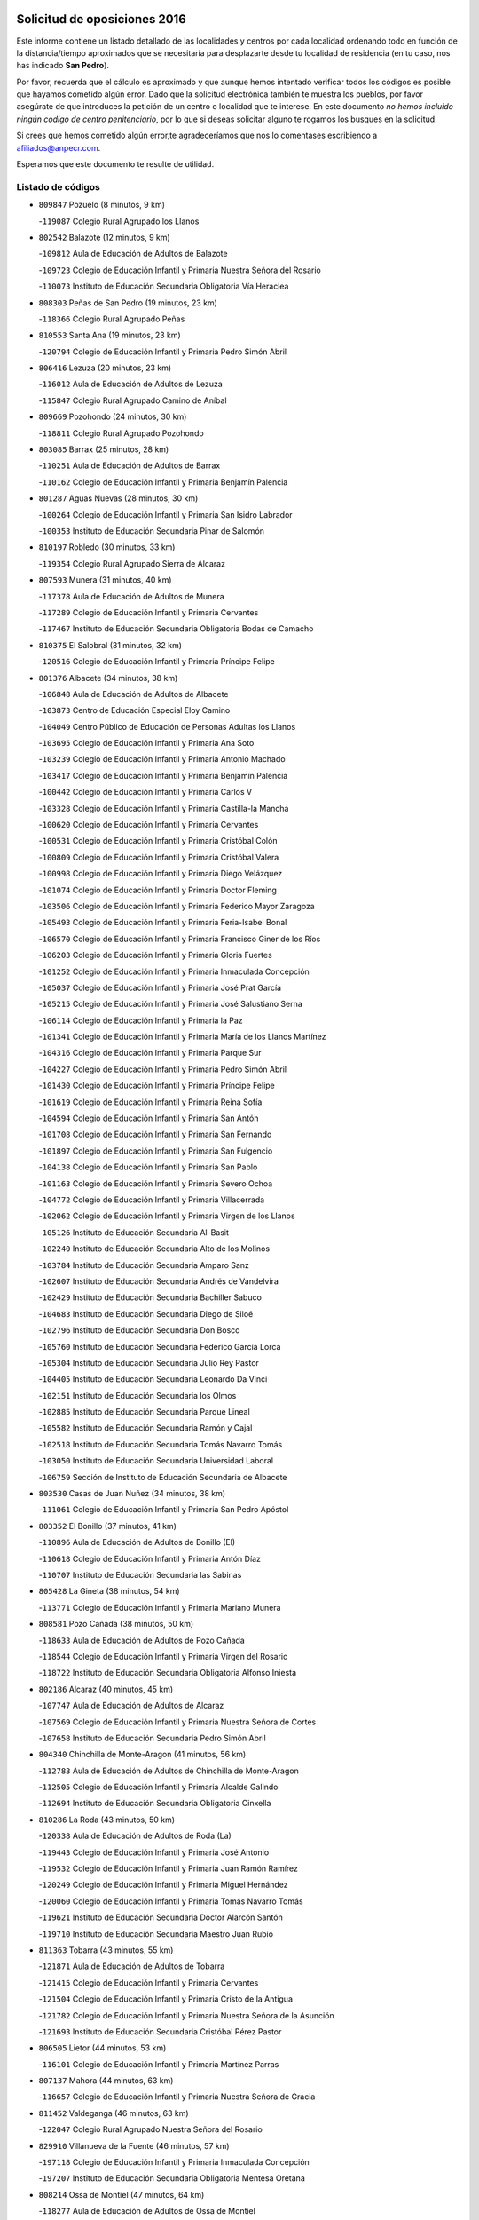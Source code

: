 

.. image:: logo.png
   :align: center

Solicitud de oposiciones 2016
======================================================

  
  
Este informe contiene un listado detallado de las localidades y centros por cada
localidad ordenando todo en función de la distancia/tiempo aproximados que se
necesitaría para desplazarte desde tu localidad de residencia (en tu caso,
nos has indicado **San Pedro**).

Por favor, recuerda que el cálculo es aproximado y que aunque hemos
intentado verificar todos los códigos es posible que hayamos cometido algún
error. Dado que la solicitud electrónica también te muestra los pueblos, por
favor asegúrate de que introduces la petición de un centro o localidad que
te interese. En este documento
*no hemos incluido ningún codigo de centro penitenciario*, por lo que si deseas
solicitar alguno te rogamos los busques en la solicitud.

Si crees que hemos cometido algún error,te agradeceríamos que nos lo comentases
escribiendo a afiliados@anpecr.com.

Esperamos que este documento te resulte de utilidad.



Listado de códigos
-------------------


- ``809847`` Pozuelo  (8 minutos, 9 km)

  -``119087`` Colegio Rural Agrupado los Llanos
    

- ``802542`` Balazote  (12 minutos, 9 km)

  -``109812`` Aula de Educación de Adultos de Balazote
    

  -``109723`` Colegio de Educación Infantil y Primaria Nuestra Señora del Rosario
    

  -``110073`` Instituto de Educación Secundaria Obligatoria Vía Heraclea
    

- ``808303`` Peñas de San Pedro  (19 minutos, 23 km)

  -``118366`` Colegio Rural Agrupado Peñas
    

- ``810553`` Santa Ana  (19 minutos, 23 km)

  -``120794`` Colegio de Educación Infantil y Primaria Pedro Simón Abril
    

- ``806416`` Lezuza  (20 minutos, 23 km)

  -``116012`` Aula de Educación de Adultos de Lezuza
    

  -``115847`` Colegio Rural Agrupado Camino de Aníbal
    

- ``809669`` Pozohondo  (24 minutos, 30 km)

  -``118811`` Colegio Rural Agrupado Pozohondo
    

- ``803085`` Barrax  (25 minutos, 28 km)

  -``110251`` Aula de Educación de Adultos de Barrax
    

  -``110162`` Colegio de Educación Infantil y Primaria Benjamín Palencia
    

- ``801287`` Aguas Nuevas  (28 minutos, 30 km)

  -``100264`` Colegio de Educación Infantil y Primaria San Isidro Labrador
    

  -``100353`` Instituto de Educación Secundaria Pinar de Salomón
    

- ``810197`` Robledo  (30 minutos, 33 km)

  -``119354`` Colegio Rural Agrupado Sierra de Alcaraz
    

- ``807593`` Munera  (31 minutos, 40 km)

  -``117378`` Aula de Educación de Adultos de Munera
    

  -``117289`` Colegio de Educación Infantil y Primaria Cervantes
    

  -``117467`` Instituto de Educación Secundaria Obligatoria Bodas de Camacho
    

- ``810375`` El Salobral  (31 minutos, 32 km)

  -``120516`` Colegio de Educación Infantil y Primaria Príncipe Felipe
    

- ``801376`` Albacete  (34 minutos, 38 km)

  -``106848`` Aula de Educación de Adultos de Albacete
    

  -``103873`` Centro de Educación Especial Eloy Camino
    

  -``104049`` Centro Público de Educación de Personas Adultas los Llanos
    

  -``103695`` Colegio de Educación Infantil y Primaria Ana Soto
    

  -``103239`` Colegio de Educación Infantil y Primaria Antonio Machado
    

  -``103417`` Colegio de Educación Infantil y Primaria Benjamín Palencia
    

  -``100442`` Colegio de Educación Infantil y Primaria Carlos V
    

  -``103328`` Colegio de Educación Infantil y Primaria Castilla-la Mancha
    

  -``100620`` Colegio de Educación Infantil y Primaria Cervantes
    

  -``100531`` Colegio de Educación Infantil y Primaria Cristóbal Colón
    

  -``100809`` Colegio de Educación Infantil y Primaria Cristóbal Valera
    

  -``100998`` Colegio de Educación Infantil y Primaria Diego Velázquez
    

  -``101074`` Colegio de Educación Infantil y Primaria Doctor Fleming
    

  -``103506`` Colegio de Educación Infantil y Primaria Federico Mayor Zaragoza
    

  -``105493`` Colegio de Educación Infantil y Primaria Feria-Isabel Bonal
    

  -``106570`` Colegio de Educación Infantil y Primaria Francisco Giner de los Ríos
    

  -``106203`` Colegio de Educación Infantil y Primaria Gloria Fuertes
    

  -``101252`` Colegio de Educación Infantil y Primaria Inmaculada Concepción
    

  -``105037`` Colegio de Educación Infantil y Primaria José Prat García
    

  -``105215`` Colegio de Educación Infantil y Primaria José Salustiano Serna
    

  -``106114`` Colegio de Educación Infantil y Primaria la Paz
    

  -``101341`` Colegio de Educación Infantil y Primaria María de los Llanos Martínez
    

  -``104316`` Colegio de Educación Infantil y Primaria Parque Sur
    

  -``104227`` Colegio de Educación Infantil y Primaria Pedro Simón Abril
    

  -``101430`` Colegio de Educación Infantil y Primaria Príncipe Felipe
    

  -``101619`` Colegio de Educación Infantil y Primaria Reina Sofía
    

  -``104594`` Colegio de Educación Infantil y Primaria San Antón
    

  -``101708`` Colegio de Educación Infantil y Primaria San Fernando
    

  -``101897`` Colegio de Educación Infantil y Primaria San Fulgencio
    

  -``104138`` Colegio de Educación Infantil y Primaria San Pablo
    

  -``101163`` Colegio de Educación Infantil y Primaria Severo Ochoa
    

  -``104772`` Colegio de Educación Infantil y Primaria Villacerrada
    

  -``102062`` Colegio de Educación Infantil y Primaria Virgen de los Llanos
    

  -``105126`` Instituto de Educación Secundaria Al-Basit
    

  -``102240`` Instituto de Educación Secundaria Alto de los Molinos
    

  -``103784`` Instituto de Educación Secundaria Amparo Sanz
    

  -``102607`` Instituto de Educación Secundaria Andrés de Vandelvira
    

  -``102429`` Instituto de Educación Secundaria Bachiller Sabuco
    

  -``104683`` Instituto de Educación Secundaria Diego de Siloé
    

  -``102796`` Instituto de Educación Secundaria Don Bosco
    

  -``105760`` Instituto de Educación Secundaria Federico García Lorca
    

  -``105304`` Instituto de Educación Secundaria Julio Rey Pastor
    

  -``104405`` Instituto de Educación Secundaria Leonardo Da Vinci
    

  -``102151`` Instituto de Educación Secundaria los Olmos
    

  -``102885`` Instituto de Educación Secundaria Parque Lineal
    

  -``105582`` Instituto de Educación Secundaria Ramón y Cajal
    

  -``102518`` Instituto de Educación Secundaria Tomás Navarro Tomás
    

  -``103050`` Instituto de Educación Secundaria Universidad Laboral
    

  -``106759`` Sección de Instituto de Educación Secundaria de Albacete
    

- ``803530`` Casas de Juan Nuñez  (34 minutos, 38 km)

  -``111061`` Colegio de Educación Infantil y Primaria San Pedro Apóstol
    

- ``803352`` El Bonillo  (37 minutos, 41 km)

  -``110896`` Aula de Educación de Adultos de Bonillo (El)
    

  -``110618`` Colegio de Educación Infantil y Primaria Antón Díaz
    

  -``110707`` Instituto de Educación Secundaria las Sabinas
    

- ``805428`` La Gineta  (38 minutos, 54 km)

  -``113771`` Colegio de Educación Infantil y Primaria Mariano Munera
    

- ``808581`` Pozo Cañada  (38 minutos, 50 km)

  -``118633`` Aula de Educación de Adultos de Pozo Cañada
    

  -``118544`` Colegio de Educación Infantil y Primaria Virgen del Rosario
    

  -``118722`` Instituto de Educación Secundaria Obligatoria Alfonso Iniesta
    

- ``802186`` Alcaraz  (40 minutos, 45 km)

  -``107747`` Aula de Educación de Adultos de Alcaraz
    

  -``107569`` Colegio de Educación Infantil y Primaria Nuestra Señora de Cortes
    

  -``107658`` Instituto de Educación Secundaria Pedro Simón Abril
    

- ``804340`` Chinchilla de Monte-Aragon  (41 minutos, 56 km)

  -``112783`` Aula de Educación de Adultos de Chinchilla de Monte-Aragon
    

  -``112505`` Colegio de Educación Infantil y Primaria Alcalde Galindo
    

  -``112694`` Instituto de Educación Secundaria Obligatoria Cinxella
    

- ``810286`` La Roda  (43 minutos, 50 km)

  -``120338`` Aula de Educación de Adultos de Roda (La)
    

  -``119443`` Colegio de Educación Infantil y Primaria José Antonio
    

  -``119532`` Colegio de Educación Infantil y Primaria Juan Ramón Ramírez
    

  -``120249`` Colegio de Educación Infantil y Primaria Miguel Hernández
    

  -``120060`` Colegio de Educación Infantil y Primaria Tomás Navarro Tomás
    

  -``119621`` Instituto de Educación Secundaria Doctor Alarcón Santón
    

  -``119710`` Instituto de Educación Secundaria Maestro Juan Rubio
    

- ``811363`` Tobarra  (43 minutos, 55 km)

  -``121871`` Aula de Educación de Adultos de Tobarra
    

  -``121415`` Colegio de Educación Infantil y Primaria Cervantes
    

  -``121504`` Colegio de Educación Infantil y Primaria Cristo de la Antigua
    

  -``121782`` Colegio de Educación Infantil y Primaria Nuestra Señora de la Asunción
    

  -``121693`` Instituto de Educación Secundaria Cristóbal Pérez Pastor
    

- ``806505`` Lietor  (44 minutos, 53 km)

  -``116101`` Colegio de Educación Infantil y Primaria Martínez Parras
    

- ``807137`` Mahora  (44 minutos, 63 km)

  -``116657`` Colegio de Educación Infantil y Primaria Nuestra Señora de Gracia
    

- ``811452`` Valdeganga  (46 minutos, 63 km)

  -``122047`` Colegio Rural Agrupado Nuestra Señora del Rosario
    

- ``829910`` Villanueva de la Fuente  (46 minutos, 57 km)

  -``197118`` Colegio de Educación Infantil y Primaria Inmaculada Concepción
    

  -``197207`` Instituto de Educación Secundaria Obligatoria Mentesa Oretana
    

- ``808214`` Ossa de Montiel  (47 minutos, 64 km)

  -``118277`` Aula de Educación de Adultos de Ossa de Montiel
    

  -``118099`` Colegio de Educación Infantil y Primaria Enriqueta Sánchez
    

  -``118188`` Instituto de Educación Secundaria Obligatoria Belerma
    

- ``805517`` Hellin  (49 minutos, 61 km)

  -``115391`` Aula de Educación de Adultos de Hellin
    

  -``114859`` Centro de Educación Especial Cruz de Mayo
    

  -``114670`` Centro Público de Educación de Personas Adultas López del Oro
    

  -``115202`` Colegio de Educación Infantil y Primaria Entre Culturas
    

  -``114036`` Colegio de Educación Infantil y Primaria Isabel la Católica
    

  -``115113`` Colegio de Educación Infantil y Primaria la Olivarera
    

  -``114125`` Colegio de Educación Infantil y Primaria Martínez Parras
    

  -``114214`` Colegio de Educación Infantil y Primaria Nuestra Señora del Rosario
    

  -``114492`` Instituto de Educación Secundaria Cristóbal Lozano
    

  -``113860`` Instituto de Educación Secundaria Izpisúa Belmonte
    

  -``114581`` Instituto de Educación Secundaria Justo Millán
    

  -``114303`` Instituto de Educación Secundaria Melchor de Macanaz
    

- ``807048`` Madrigueras  (49 minutos, 67 km)

  -``116568`` Aula de Educación de Adultos de Madrigueras
    

  -``116290`` Colegio de Educación Infantil y Primaria Constitución Española
    

  -``116479`` Instituto de Educación Secundaria Río Júcar
    

- ``808492`` Petrola  (49 minutos, 76 km)

  -``118455`` Colegio Rural Agrupado Laguna de Pétrola
    

- ``806238`` Isso  (50 minutos, 66 km)

  -``115669`` Colegio de Educación Infantil y Primaria Santiago Apóstol
    

- ``807226`` Minaya  (51 minutos, 63 km)

  -``116746`` Colegio de Educación Infantil y Primaria Diego Ciller Montoya
    

- ``811185`` Tarazona de la Mancha  (52 minutos, 66 km)

  -``121237`` Aula de Educación de Adultos de Tarazona de la Mancha
    

  -``121059`` Colegio de Educación Infantil y Primaria Eduardo Sanchiz
    

  -``121148`` Instituto de Educación Secundaria José Isbert
    

- ``803174`` Bogarra  (53 minutos, 64 km)

  -``110340`` Colegio Rural Agrupado Almenara
    

- ``804251`` Cenizate  (53 minutos, 76 km)

  -``112416`` Aula de Educación de Adultos de Cenizate
    

  -``112327`` Colegio Rural Agrupado Pinares de la Manchuela
    

- ``811541`` Villalgordo del Júcar  (53 minutos, 64 km)

  -``122136`` Colegio de Educación Infantil y Primaria San Roque
    

- ``812173`` Villapalacios  (53 minutos, 63 km)

  -``122592`` Colegio Rural Agrupado los Olivos
    

- ``825224`` Ruidera  (53 minutos, 77 km)

  -``180004`` Colegio de Educación Infantil y Primaria Juan Aguilar Molina
    

- ``806149`` Higueruela  (54 minutos, 86 km)

  -``115480`` Colegio Rural Agrupado los Molinos
    

- ``805339`` Fuentealbilla  (55 minutos, 80 km)

  -``113682`` Colegio de Educación Infantil y Primaria Cristo del Valle
    

- ``812262`` Villarrobledo  (55 minutos, 69 km)

  -``123580`` Centro Público de Educación de Personas Adultas Alonso Quijano
    

  -``124112`` Colegio de Educación Infantil y Primaria Barranco Cafetero
    

  -``123769`` Colegio de Educación Infantil y Primaria Diego Requena
    

  -``122681`` Colegio de Educación Infantil y Primaria Don Francisco Giner de los Ríos
    

  -``122770`` Colegio de Educación Infantil y Primaria Graciano Atienza
    

  -``123035`` Colegio de Educación Infantil y Primaria Jiménez de Córdoba
    

  -``123302`` Colegio de Educación Infantil y Primaria Virgen de la Caridad
    

  -``123124`` Colegio de Educación Infantil y Primaria Virrey Morcillo
    

  -``124023`` Instituto de Educación Secundaria Cencibel
    

  -``123491`` Instituto de Educación Secundaria Octavio Cuartero
    

  -``123213`` Instituto de Educación Secundaria Virrey Morcillo
    

- ``837109`` Quintanar del Rey  (56 minutos, 85 km)

  -``225820`` Aula de Educación de Adultos de Quintanar del Rey
    

  -``226096`` Colegio de Educación Infantil y Primaria Paula Soler Sanchiz
    

  -``225642`` Colegio de Educación Infantil y Primaria Valdemembra
    

  -``225731`` Instituto de Educación Secundaria Fernando de los Ríos
    

- ``837565`` Sisante  (56 minutos, 76 km)

  -``226630`` Colegio de Educación Infantil y Primaria Fernández Turégano
    

  -``226819`` Instituto de Educación Secundaria Obligatoria Camino Romano
    

- ``803263`` Bonete  (57 minutos, 90 km)

  -``110529`` Colegio de Educación Infantil y Primaria Pablo Picasso
    

- ``833057`` Casas de Fernando Alonso  (57 minutos, 75 km)

  -``216287`` Colegio Rural Agrupado Tomás y Valiente
    

- ``801009`` Abengibre  (58 minutos, 82 km)

  -``100086`` Aula de Educación de Adultos de Abengibre
    

- ``832514`` Casas de Benitez  (58 minutos, 72 km)

  -``216198`` Colegio Rural Agrupado Molinos del Júcar
    

- ``834590`` Ledaña  (58 minutos, 83 km)

  -``222678`` Colegio de Educación Infantil y Primaria San Roque
    

- ``801198`` Agramon  (59 minutos, 78 km)

  -``100175`` Colegio Rural Agrupado Río Mundo
    

- ``801465`` Albatana  (59 minutos, 76 km)

  -``107102`` Colegio Rural Agrupado Laguna de Alboraj
    

- ``829643`` Villahermosa  (59 minutos, 74 km)

  -``196219`` Colegio de Educación Infantil y Primaria San Agustín
    

- ``840258`` Villagarcia del Llano  (59 minutos, 76 km)

  -``230044`` Colegio de Educación Infantil y Primaria Virrey Núñez de Haro
    

- ``813250`` Albaladejo  (1h, 70 km)

  -``136720`` Colegio Rural Agrupado Orden de Santiago
    

- ``833146`` Casasimarro  (1h, 74 km)

  -``216465`` Aula de Educación de Adultos de Casasimarro
    

  -``216376`` Colegio de Educación Infantil y Primaria Luis de Mateo
    

  -``216554`` Instituto de Educación Secundaria Obligatoria Publio López Mondejar
    

- ``808125`` Ontur  (1h 1min, 75 km)

  -``117823`` Colegio de Educación Infantil y Primaria San José de Calasanz
    

- ``822349`` Montiel  (1h 1min, 73 km)

  -``161385`` Colegio de Educación Infantil y Primaria Gutiérrez de la Vega
    

- ``807404`` Montealegre del Castillo  (1h 2min, 100 km)

  -``117000`` Colegio de Educación Infantil y Primaria Virgen de Consolación
    

- ``804073`` Casas-Ibañez  (1h 3min, 94 km)

  -``111428`` Centro Público de Educación de Personas Adultas la Manchuela
    

  -``111150`` Colegio de Educación Infantil y Primaria San Agustín
    

  -``111339`` Instituto de Educación Secundaria Bonifacio Sotos
    

- ``812084`` Villamalea  (1h 3min, 87 km)

  -``122314`` Aula de Educación de Adultos de Villamalea
    

  -``122225`` Colegio de Educación Infantil y Primaria Ildefonso Navarro
    

  -``122403`` Instituto de Educación Secundaria Obligatoria Río Cabriel
    

- ``826301`` Terrinches  (1h 3min, 74 km)

  -``185322`` Colegio de Educación Infantil y Primaria Miguel de Cervantes
    

- ``837387`` San Clemente  (1h 3min, 88 km)

  -``226452`` Centro Público de Educación de Personas Adultas Campos del Záncara
    

  -``226274`` Colegio de Educación Infantil y Primaria Rafael López de Haro
    

  -``226363`` Instituto de Educación Secundaria Diego Torrente Pérez
    

- ``801554`` Alborea  (1h 4min, 94 km)

  -``107291`` Colegio Rural Agrupado la Manchuela
    

- ``834312`` Iniesta  (1h 4min, 91 km)

  -``222211`` Aula de Educación de Adultos de Iniesta
    

  -``222122`` Colegio de Educación Infantil y Primaria María Jover
    

  -``222033`` Instituto de Educación Secundaria Cañada de la Encina
    

- ``836577`` El Provencio  (1h 4min, 86 km)

  -``225553`` Aula de Educación de Adultos de Provencio (El)
    

  -``225375`` Colegio de Educación Infantil y Primaria Infanta Cristina
    

  -``225464`` Instituto de Educación Secundaria Obligatoria Tomás de la Fuente Jurado
    

- ``826490`` Tomelloso  (1h 5min, 90 km)

  -``188753`` Centro de Educación Especial Ponce de León
    

  -``189652`` Centro Público de Educación de Personas Adultas Simienza
    

  -``189563`` Colegio de Educación Infantil y Primaria Almirante Topete
    

  -``186221`` Colegio de Educación Infantil y Primaria Carmelo Cortés
    

  -``186310`` Colegio de Educación Infantil y Primaria Doña Crisanta
    

  -``188575`` Colegio de Educación Infantil y Primaria Embajadores
    

  -``190369`` Colegio de Educación Infantil y Primaria Felix Grande
    

  -``187031`` Colegio de Educación Infantil y Primaria José Antonio
    

  -``186132`` Colegio de Educación Infantil y Primaria José María del Moral
    

  -``186043`` Colegio de Educación Infantil y Primaria Miguel de Cervantes
    

  -``188842`` Colegio de Educación Infantil y Primaria San Antonio
    

  -``188664`` Colegio de Educación Infantil y Primaria San Isidro
    

  -``188486`` Colegio de Educación Infantil y Primaria San José de Calasanz
    

  -``190091`` Colegio de Educación Infantil y Primaria Virgen de las Viñas
    

  -``189830`` Instituto de Educación Secundaria Airén
    

  -``190180`` Instituto de Educación Secundaria Alto Guadiana
    

  -``187120`` Instituto de Educación Secundaria Eladio Cabañero
    

  -``187309`` Instituto de Educación Secundaria Francisco García Pavón
    

- ``841157`` Villanueva de la Jara  (1h 5min, 88 km)

  -``230778`` Colegio de Educación Infantil y Primaria Hermenegildo Moreno
    

  -``230867`` Instituto de Educación Secundaria Obligatoria de Villanueva de la Jara
    

- ``804529`` Elche de la Sierra  (1h 6min, 73 km)

  -``113137`` Aula de Educación de Adultos de Elche de la Sierra
    

  -``112872`` Colegio de Educación Infantil y Primaria San Blas
    

  -``113048`` Instituto de Educación Secundaria Sierra del Segura
    

- ``805150`` Fuente-Alamo  (1h 6min, 97 km)

  -``113593`` Aula de Educación de Adultos de Fuente-Alamo
    

  -``113315`` Colegio de Educación Infantil y Primaria Don Quijote y Sancho
    

  -``113404`` Instituto de Educación Secundaria Miguel de Cervantes
    

- ``826123`` Socuellamos  (1h 7min, 88 km)

  -``183168`` Aula de Educación de Adultos de Socuellamos
    

  -``183079`` Colegio de Educación Infantil y Primaria Carmen Arias
    

  -``182269`` Colegio de Educación Infantil y Primaria el Coso
    

  -``182080`` Colegio de Educación Infantil y Primaria Gerardo Martínez
    

  -``182358`` Instituto de Educación Secundaria Fernando de Mena
    

- ``834045`` Honrubia  (1h 8min, 100 km)

  -``221134`` Colegio Rural Agrupado los Girasoles
    

- ``802275`` Almansa  (1h 9min, 113 km)

  -``108468`` Centro Público de Educación de Personas Adultas Castillo de Almansa
    

  -``108646`` Colegio de Educación Infantil y Primaria Claudio Sánchez Albornoz
    

  -``107836`` Colegio de Educación Infantil y Primaria Duque de Alba
    

  -``109189`` Colegio de Educación Infantil y Primaria José Lloret Talens
    

  -``109278`` Colegio de Educación Infantil y Primaria Miguel Pinilla
    

  -``108190`` Colegio de Educación Infantil y Primaria Nuestra Señora de Belén
    

  -``108001`` Colegio de Educación Infantil y Primaria Príncipe de Asturias
    

  -``108557`` Instituto de Educación Secundaria Escultor José Luis Sánchez
    

  -``109367`` Instituto de Educación Secundaria Herminio Almendros
    

  -``108379`` Instituto de Educación Secundaria José Conde García
    

- ``802364`` Alpera  (1h 9min, 111 km)

  -``109634`` Aula de Educación de Adultos de Alpera
    

  -``109456`` Colegio de Educación Infantil y Primaria Vera Cruz
    

  -``109545`` Instituto de Educación Secundaria Obligatoria Pascual Serrano
    

- ``803441`` Carcelen  (1h 9min, 92 km)

  -``110985`` Colegio Rural Agrupado los Almendros
    

- ``814427`` Alhambra  (1h 10min, 98 km)

  -``141122`` Colegio de Educación Infantil y Primaria Nuestra Señora de Fátima
    

- ``817213`` Carrizosa  (1h 10min, 100 km)

  -``147161`` Colegio de Educación Infantil y Primaria Virgen del Salido
    

- ``802097`` Alcala del Jucar  (1h 11min, 100 km)

  -``107380`` Colegio Rural Agrupado Ribera del Júcar
    

- ``824325`` Puebla del Principe  (1h 11min, 83 km)

  -``170295`` Colegio de Educación Infantil y Primaria Miguel González Calero
    

- ``830082`` Villanueva de los Infantes  (1h 11min, 86 km)

  -``198651`` Centro Público de Educación de Personas Adultas Miguel de Cervantes
    

  -``197396`` Colegio de Educación Infantil y Primaria Arqueólogo García Bellido
    

  -``198473`` Instituto de Educación Secundaria Francisco de Quevedo
    

  -``198562`` Instituto de Educación Secundaria Ramón Giraldo
    

- ``815415`` Argamasilla de Alba  (1h 12min, 101 km)

  -``143743`` Aula de Educación de Adultos de Argamasilla de Alba
    

  -``143654`` Colegio de Educación Infantil y Primaria Azorín
    

  -``143476`` Colegio de Educación Infantil y Primaria Divino Maestro
    

  -``143565`` Colegio de Educación Infantil y Primaria Nuestra Señora de Peñarroya
    

  -``143832`` Instituto de Educación Secundaria Vicente Cano
    

- ``830538`` La Alberca de Zancara  (1h 13min, 99 km)

  -``214578`` Colegio Rural Agrupado Jorge Manrique
    

- ``810008`` Riopar  (1h 14min, 82 km)

  -``119176`` Colegio Rural Agrupado Calar del Mundo
    

  -``119265`` Sección de Instituto de Educación Secundaria de Riopar
    

- ``833413`` Graja de Iniesta  (1h 14min, 102 km)

  -``220969`` Colegio Rural Agrupado Camino Real de Levante
    

- ``836110`` El Pedernoso  (1h 14min, 112 km)

  -``224654`` Colegio de Educación Infantil y Primaria Juan Gualberto Avilés
    

- ``807315`` Molinicos  (1h 15min, 79 km)

  -``116835`` Colegio de Educación Infantil y Primaria de Molinicos
    

- ``835589`` Motilla del Palancar  (1h 15min, 112 km)

  -``224387`` Centro Público de Educación de Personas Adultas Cervantes
    

  -``224109`` Colegio de Educación Infantil y Primaria San Gil Abad
    

  -``224298`` Instituto de Educación Secundaria Jorge Manrique
    

- ``836399`` Las Pedroñeras  (1h 15min, 100 km)

  -``225008`` Aula de Educación de Adultos de Pedroñeras (Las)
    

  -``224743`` Colegio de Educación Infantil y Primaria Adolfo Martínez Chicano
    

  -``224832`` Instituto de Educación Secundaria Fray Luis de León
    

- ``835033`` Las Mesas  (1h 16min, 92 km)

  -``222856`` Aula de Educación de Adultos de Mesas (Las)
    

  -``222767`` Colegio de Educación Infantil y Primaria Hermanos Amorós Fernández
    

  -``223021`` Instituto de Educación Secundaria Obligatoria de Mesas (Las)
    

- ``840525`` Villalpardo  (1h 16min, 107 km)

  -``230222`` Colegio Rural Agrupado Manchuela
    

- ``814249`` Alcubillas  (1h 17min, 98 km)

  -``140957`` Colegio de Educación Infantil y Primaria Nuestra Señora del Rosario
    

- ``805061`` Ferez  (1h 18min, 99 km)

  -``113226`` Colegio de Educación Infantil y Primaria Nuestra Señora del Rosario
    

- ``811096`` Socovos  (1h 18min, 100 km)

  -``120883`` Colegio de Educación Infantil y Primaria León Felipe
    

  -``120972`` Instituto de Educación Secundaria Obligatoria Encomienda de Santiago
    

- ``829732`` Villamanrique  (1h 19min, 91 km)

  -``196308`` Colegio de Educación Infantil y Primaria Nuestra Señora de Gracia
    

- ``818023`` Cinco Casas  (1h 20min, 117 km)

  -``147617`` Colegio Rural Agrupado Alciares
    

- ``819656`` Cozar  (1h 20min, 100 km)

  -``153374`` Colegio de Educación Infantil y Primaria Santísimo Cristo de la Veracruz
    

- ``831348`` Belmonte  (1h 20min, 121 km)

  -``214756`` Colegio de Educación Infantil y Primaria Fray Luis de León
    

  -``214845`` Instituto de Educación Secundaria San Juan del Castillo
    

- ``835122`` Minglanilla  (1h 20min, 108 km)

  -``223110`` Colegio de Educación Infantil y Primaria Princesa Sofía
    

  -``223399`` Instituto de Educación Secundaria Obligatoria Puerta de Castilla
    

- ``826212`` La Solana  (1h 22min, 115 km)

  -``184245`` Colegio de Educación Infantil y Primaria el Humilladero
    

  -``184067`` Colegio de Educación Infantil y Primaria el Santo
    

  -``185233`` Colegio de Educación Infantil y Primaria Federico Romero
    

  -``184334`` Colegio de Educación Infantil y Primaria Javier Paulino Pérez
    

  -``185055`` Colegio de Educación Infantil y Primaria la Moheda
    

  -``183346`` Colegio de Educación Infantil y Primaria Romero Peña
    

  -``183257`` Colegio de Educación Infantil y Primaria Sagrado Corazón
    

  -``185144`` Instituto de Educación Secundaria Clara Campoamor
    

  -``184156`` Instituto de Educación Secundaria Modesto Navarro
    

- ``813439`` Alcazar de San Juan  (1h 23min, 121 km)

  -``137808`` Centro Público de Educación de Personas Adultas Enrique Tierno Galván
    

  -``137719`` Colegio de Educación Infantil y Primaria Alces
    

  -``137085`` Colegio de Educación Infantil y Primaria el Santo
    

  -``140223`` Colegio de Educación Infantil y Primaria Gloria Fuertes
    

  -``140401`` Colegio de Educación Infantil y Primaria Jardín de Arena
    

  -``137263`` Colegio de Educación Infantil y Primaria Jesús Ruiz de la Fuente
    

  -``137174`` Colegio de Educación Infantil y Primaria Juan de Austria
    

  -``139973`` Colegio de Educación Infantil y Primaria Pablo Ruiz Picasso
    

  -``137352`` Colegio de Educación Infantil y Primaria Santa Clara
    

  -``137530`` Instituto de Educación Secundaria Juan Bosco
    

  -``140045`` Instituto de Educación Secundaria María Zambrano
    

  -``137441`` Instituto de Educación Secundaria Miguel de Cervantes Saavedra
    

- ``822527`` Pedro Muñoz  (1h 23min, 116 km)

  -``164082`` Aula de Educación de Adultos de Pedro Muñoz
    

  -``164171`` Colegio de Educación Infantil y Primaria Hospitalillo
    

  -``163272`` Colegio de Educación Infantil y Primaria Maestro Juan de Ávila
    

  -``163094`` Colegio de Educación Infantil y Primaria María Luisa Cañas
    

  -``163183`` Colegio de Educación Infantil y Primaria Nuestra Señora de los Ángeles
    

  -``163361`` Instituto de Educación Secundaria Isabel Martínez Buendía
    

- ``811274`` Tazona  (1h 24min, 108 km)

  -``121326`` Colegio de Educación Infantil y Primaria Ramón y Cajal
    

- ``822071`` Membrilla  (1h 24min, 131 km)

  -``157882`` Aula de Educación de Adultos de Membrilla
    

  -``157793`` Colegio de Educación Infantil y Primaria San José de Calasanz
    

  -``157604`` Colegio de Educación Infantil y Primaria Virgen del Espino
    

  -``159958`` Instituto de Educación Secundaria Marmaria
    

- ``825402`` San Carlos del Valle  (1h 24min, 123 km)

  -``180282`` Colegio de Educación Infantil y Primaria San Juan Bosco
    

- ``831526`` Campillo de Altobuey  (1h 24min, 122 km)

  -``215299`` Colegio Rural Agrupado los Pinares
    

- ``835300`` Mota del Cuervo  (1h 24min, 124 km)

  -``223666`` Aula de Educación de Adultos de Mota del Cuervo
    

  -``223844`` Colegio de Educación Infantil y Primaria Santa Rita
    

  -``223577`` Colegio de Educación Infantil y Primaria Virgen de Manjavacas
    

  -``223755`` Instituto de Educación Secundaria Julián Zarco
    

- ``804162`` Caudete  (1h 25min, 142 km)

  -``112149`` Aula de Educación de Adultos de Caudete
    

  -``111517`` Colegio de Educación Infantil y Primaria Alcázar y Serrano
    

  -``111795`` Colegio de Educación Infantil y Primaria el Paseo
    

  -``111884`` Colegio de Educación Infantil y Primaria Gloria Fuertes
    

  -``111606`` Instituto de Educación Secundaria Pintor Rafael Requena
    

- ``806327`` Letur  (1h 25min, 111 km)

  -``115758`` Colegio de Educación Infantil y Primaria Nuestra Señora de la Asunción
    

- ``817035`` Campo de Criptana  (1h 25min, 121 km)

  -``146807`` Aula de Educación de Adultos de Campo de Criptana
    

  -``146629`` Colegio de Educación Infantil y Primaria Domingo Miras
    

  -``146351`` Colegio de Educación Infantil y Primaria Sagrado Corazón
    

  -``146262`` Colegio de Educación Infantil y Primaria Virgen de Criptana
    

  -``146173`` Colegio de Educación Infantil y Primaria Virgen de la Paz
    

  -``146440`` Instituto de Educación Secundaria Isabel Perillán y Quirós
    

- ``821539`` Manzanares  (1h 25min, 127 km)

  -``157426`` Centro Público de Educación de Personas Adultas San Blas
    

  -``156894`` Colegio de Educación Infantil y Primaria Altagracia
    

  -``156705`` Colegio de Educación Infantil y Primaria Divina Pastora
    

  -``157515`` Colegio de Educación Infantil y Primaria Enrique Tierno Galván
    

  -``157337`` Colegio de Educación Infantil y Primaria la Candelaria
    

  -``157248`` Instituto de Educación Secundaria Azuer
    

  -``157159`` Instituto de Educación Secundaria Pedro Álvarez Sotomayor
    

- ``827200`` Torre de Juan Abad  (1h 25min, 98 km)

  -``191357`` Colegio de Educación Infantil y Primaria Francisco de Quevedo
    

- ``823515`` Pozo de la Serna  (1h 26min, 108 km)

  -``167146`` Colegio de Educación Infantil y Primaria Sagrado Corazón
    

- ``841335`` Villares del Saz  (1h 26min, 134 km)

  -``231121`` Colegio Rural Agrupado el Quijote
    

  -``231032`` Instituto de Educación Secundaria los Sauces
    

- ``837476`` San Lorenzo de la Parrilla  (1h 27min, 133 km)

  -``226541`` Colegio Rural Agrupado Gloria Fuertes
    

- ``840169`` Villaescusa de Haro  (1h 27min, 127 km)

  -``227807`` Colegio Rural Agrupado Alonso Quijano
    

- ``821172`` Llanos del Caudillo  (1h 28min, 140 km)

  -``156071`` Colegio de Educación Infantil y Primaria el Oasis
    

- ``907301`` Villafranca de los Caballeros  (1h 28min, 141 km)

  -``321587`` Colegio de Educación Infantil y Primaria Miguel de Cervantes
    

  -``321676`` Instituto de Educación Secundaria Obligatoria la Falcata
    

- ``818201`` Consolacion  (1h 29min, 142 km)

  -``153007`` Colegio de Educación Infantil y Primaria Virgen de Consolación
    

- ``820362`` Herencia  (1h 29min, 131 km)

  -``155350`` Aula de Educación de Adultos de Herencia
    

  -``155172`` Colegio de Educación Infantil y Primaria Carrasco Alcalde
    

  -``155261`` Instituto de Educación Secundaria Hermógenes Rodríguez
    

- ``830260`` Villarta de San Juan  (1h 31min, 134 km)

  -``199828`` Colegio de Educación Infantil y Primaria Nuestra Señora de la Paz
    

- ``905147`` El Toboso  (1h 31min, 140 km)

  -``313843`` Colegio de Educación Infantil y Primaria Miguel de Cervantes
    

- ``839908`` Valverde de Jucar  (1h 33min, 140 km)

  -``227718`` Colegio Rural Agrupado Ribera del Júcar
    

- ``833502`` Los Hinojosos  (1h 34min, 137 km)

  -``221045`` Colegio Rural Agrupado Airén
    

- ``856006`` Camuñas  (1h 34min, 143 km)

  -``277308`` Colegio de Educación Infantil y Primaria Cardenal Cisneros
    

- ``879967`` Miguel Esteban  (1h 34min, 147 km)

  -``299725`` Colegio de Educación Infantil y Primaria Cervantes
    

  -``299814`` Instituto de Educación Secundaria Obligatoria Juan Patiño Torres
    

- ``901184`` Quintanar de la Orden  (1h 34min, 145 km)

  -``306375`` Centro Público de Educación de Personas Adultas Luis Vives
    

  -``306464`` Colegio de Educación Infantil y Primaria Antonio Machado
    

  -``306008`` Colegio de Educación Infantil y Primaria Cristóbal Colón
    

  -``306286`` Instituto de Educación Secundaria Alonso Quijano
    

  -``306197`` Instituto de Educación Secundaria Infante Don Fadrique
    

- ``828655`` Valdepeñas  (1h 35min, 121 km)

  -``195131`` Centro de Educación Especial María Luisa Navarro Margati
    

  -``194232`` Centro Público de Educación de Personas Adultas Francisco de Quevedo
    

  -``192256`` Colegio de Educación Infantil y Primaria Jesús Baeza
    

  -``193066`` Colegio de Educación Infantil y Primaria Jesús Castillo
    

  -``192345`` Colegio de Educación Infantil y Primaria Lorenzo Medina
    

  -``193155`` Colegio de Educación Infantil y Primaria Lucero
    

  -``193244`` Colegio de Educación Infantil y Primaria Luis Palacios
    

  -``194143`` Colegio de Educación Infantil y Primaria Maestro Juan Alcaide
    

  -``193333`` Instituto de Educación Secundaria Bernardo de Balbuena
    

  -``194321`` Instituto de Educación Secundaria Francisco Nieva
    

  -``194054`` Instituto de Educación Secundaria Gregorio Prieto
    

- ``819745`` Daimiel  (1h 37min, 155 km)

  -``154273`` Centro Público de Educación de Personas Adultas Miguel de Cervantes
    

  -``154362`` Colegio de Educación Infantil y Primaria Albuera
    

  -``154184`` Colegio de Educación Infantil y Primaria Calatrava
    

  -``153552`` Colegio de Educación Infantil y Primaria Infante Don Felipe
    

  -``153641`` Colegio de Educación Infantil y Primaria la Espinosa
    

  -``153463`` Colegio de Educación Infantil y Primaria San Isidro
    

  -``154095`` Instituto de Educación Secundaria Juan D&#39;Opazo
    

  -``153730`` Instituto de Educación Secundaria Ojos del Guadiana
    

- ``815326`` Arenas de San Juan  (1h 38min, 141 km)

  -``143387`` Colegio Rural Agrupado de Arenas de San Juan
    

- ``817491`` Castellar de Santiago  (1h 38min, 118 km)

  -``147439`` Colegio de Educación Infantil y Primaria San Juan de Ávila
    

- ``837298`` Saelices  (1h 38min, 163 km)

  -``226185`` Colegio Rural Agrupado Segóbriga
    

- ``900196`` La Puebla de Almoradiel  (1h 38min, 152 km)

  -``305109`` Aula de Educación de Adultos de Puebla de Almoradiel (La)
    

  -``304755`` Colegio de Educación Infantil y Primaria Ramón y Cajal
    

  -``304844`` Instituto de Educación Secundaria Aldonza Lorenzo
    

- ``836021`` Palomares del Campo  (1h 39min, 159 km)

  -``224565`` Colegio Rural Agrupado San José de Calasanz
    

- ``839819`` Valera de Abajo  (1h 39min, 148 km)

  -``227440`` Colegio de Educación Infantil y Primaria Virgen del Rosario
    

  -``227629`` Instituto de Educación Secundaria Duque de Alarcón
    

- ``901095`` Quero  (1h 39min, 140 km)

  -``305832`` Colegio de Educación Infantil y Primaria Santiago Cabañas
    

- ``812351`` Yeste  (1h 40min, 106 km)

  -``124390`` Aula de Educación de Adultos de Yeste
    

  -``124579`` Colegio Rural Agrupado de Yeste
    

  -``124201`` Instituto de Educación Secundaria Beneche
    

- ``859893`` Consuegra  (1h 40min, 156 km)

  -``285130`` Centro Público de Educación de Personas Adultas Castillo de Consuegra
    

  -``284320`` Colegio de Educación Infantil y Primaria Miguel de Cervantes
    

  -``284231`` Colegio de Educación Infantil y Primaria Santísimo Cristo de la Vera Cruz
    

  -``285041`` Instituto de Educación Secundaria Consaburum
    

- ``865372`` Madridejos  (1h 40min, 151 km)

  -``296027`` Aula de Educación de Adultos de Madridejos
    

  -``296116`` Centro de Educación Especial Mingoliva
    

  -``295128`` Colegio de Educación Infantil y Primaria Garcilaso de la Vega
    

  -``295306`` Colegio de Educación Infantil y Primaria Santa Ana
    

  -``295217`` Instituto de Educación Secundaria Valdehierro
    

- ``827111`` Torralba de Calatrava  (1h 41min, 164 km)

  -``191268`` Colegio de Educación Infantil y Primaria Cristo del Consuelo
    

- ``908489`` Villanueva de Alcardete  (1h 42min, 163 km)

  -``322486`` Colegio de Educación Infantil y Primaria Nuestra Señora de la Piedad
    

- ``816225`` Bolaños de Calatrava  (1h 43min, 160 km)

  -``145274`` Aula de Educación de Adultos de Bolaños de Calatrava
    

  -``144731`` Colegio de Educación Infantil y Primaria Arzobispo Calzado
    

  -``144642`` Colegio de Educación Infantil y Primaria Fernando III el Santo
    

  -``145185`` Colegio de Educación Infantil y Primaria Molino de Viento
    

  -``144820`` Colegio de Educación Infantil y Primaria Virgen del Monte
    

  -``145096`` Instituto de Educación Secundaria Berenguela de Castilla
    

- ``859982`` Corral de Almaguer  (1h 43min, 169 km)

  -``285319`` Colegio de Educación Infantil y Primaria Nuestra Señora de la Muela
    

  -``286129`` Instituto de Educación Secundaria la Besana
    

- ``907123`` La Villa de Don Fadrique  (1h 44min, 161 km)

  -``320866`` Colegio de Educación Infantil y Primaria Ramón y Cajal
    

  -``320955`` Instituto de Educación Secundaria Obligatoria Leonor de Guzmán
    

- ``817124`` Carrion de Calatrava  (1h 45min, 171 km)

  -``147072`` Colegio de Educación Infantil y Primaria Nuestra Señora de la Encarnación
    

- ``841068`` Villamayor de Santiago  (1h 45min, 152 km)

  -``230400`` Aula de Educación de Adultos de Villamayor de Santiago
    

  -``230311`` Colegio de Educación Infantil y Primaria Gúzquez
    

  -``230689`` Instituto de Educación Secundaria Obligatoria Ítaca
    

- ``822438`` Moral de Calatrava  (1h 46min, 159 km)

  -``162373`` Aula de Educación de Adultos de Moral de Calatrava
    

  -``162006`` Colegio de Educación Infantil y Primaria Agustín Sanz
    

  -``162195`` Colegio de Educación Infantil y Primaria Manuel Clemente
    

  -``162284`` Instituto de Educación Secundaria Peñalba
    

- ``826034`` Santa Cruz de Mudela  (1h 46min, 141 km)

  -``181270`` Aula de Educación de Adultos de Santa Cruz de Mudela
    

  -``181092`` Colegio de Educación Infantil y Primaria Cervantes
    

  -``181181`` Instituto de Educación Secundaria Máximo Laguna
    

- ``827489`` Torrenueva  (1h 47min, 137 km)

  -``192078`` Colegio de Educación Infantil y Primaria Santiago el Mayor
    

- ``822160`` Miguelturra  (1h 48min, 177 km)

  -``161107`` Aula de Educación de Adultos de Miguelturra
    

  -``161018`` Colegio de Educación Infantil y Primaria Benito Pérez Galdós
    

  -``161296`` Colegio de Educación Infantil y Primaria Clara Campoamor
    

  -``160119`` Colegio de Educación Infantil y Primaria el Pradillo
    

  -``160208`` Colegio de Educación Infantil y Primaria Santísimo Cristo de la Misericordia
    

  -``160397`` Instituto de Educación Secundaria Campo de Calatrava
    

- ``824058`` Pozuelo de Calatrava  (1h 49min, 176 km)

  -``167324`` Aula de Educación de Adultos de Pozuelo de Calatrava
    

  -``167235`` Colegio de Educación Infantil y Primaria José María de la Fuente
    

- ``830171`` Villarrubia de los Ojos  (1h 49min, 171 km)

  -``199739`` Aula de Educación de Adultos de Villarrubia de los Ojos
    

  -``198740`` Colegio de Educación Infantil y Primaria Rufino Blanco
    

  -``199461`` Colegio de Educación Infantil y Primaria Virgen de la Sierra
    

  -``199550`` Instituto de Educación Secundaria Guadiana
    

- ``832336`` Carboneras de Guadazaon  (1h 49min, 158 km)

  -``215833`` Colegio Rural Agrupado Miguel Cervantes
    

  -``215744`` Instituto de Educación Secundaria Obligatoria Juan de Valdés
    

- ``832425`` Carrascosa del Campo  (1h 49min, 179 km)

  -``216009`` Aula de Educación de Adultos de Carrascosa del Campo
    

- ``835211`` Mira  (1h 49min, 150 km)

  -``223488`` Colegio Rural Agrupado Fuente Vieja
    

- ``854486`` Cabezamesada  (1h 49min, 176 km)

  -``274333`` Colegio de Educación Infantil y Primaria Alonso de Cárdenas
    

- ``907212`` Villacañas  (1h 49min, 164 km)

  -``321498`` Aula de Educación de Adultos de Villacañas
    

  -``321031`` Colegio de Educación Infantil y Primaria Santa Bárbara
    

  -``321309`` Instituto de Educación Secundaria Enrique de Arfe
    

  -``321120`` Instituto de Educación Secundaria Garcilaso de la Vega
    

- ``818112`` Ciudad Real  (1h 50min, 180 km)

  -``150677`` Centro de Educación Especial Puerta de Santa María
    

  -``151665`` Centro Público de Educación de Personas Adultas Antonio Gala
    

  -``147706`` Colegio de Educación Infantil y Primaria Alcalde José Cruz Prado
    

  -``152742`` Colegio de Educación Infantil y Primaria Alcalde José Maestro
    

  -``150032`` Colegio de Educación Infantil y Primaria Ángel Andrade
    

  -``151020`` Colegio de Educación Infantil y Primaria Carlos Eraña
    

  -``152019`` Colegio de Educación Infantil y Primaria Carlos Vázquez
    

  -``149960`` Colegio de Educación Infantil y Primaria Ciudad Jardín
    

  -``152386`` Colegio de Educación Infantil y Primaria Cristóbal Colón
    

  -``152831`` Colegio de Educación Infantil y Primaria Don Quijote
    

  -``150121`` Colegio de Educación Infantil y Primaria Dulcinea del Toboso
    

  -``152108`` Colegio de Educación Infantil y Primaria Ferroviario
    

  -``150499`` Colegio de Educación Infantil y Primaria Jorge Manrique
    

  -``150210`` Colegio de Educación Infantil y Primaria José María de la Fuente
    

  -``151487`` Colegio de Educación Infantil y Primaria Juan Alcaide
    

  -``152653`` Colegio de Educación Infantil y Primaria María de Pacheco
    

  -``151398`` Colegio de Educación Infantil y Primaria Miguel de Cervantes
    

  -``147895`` Colegio de Educación Infantil y Primaria Pérez Molina
    

  -``150588`` Colegio de Educación Infantil y Primaria Pío XII
    

  -``152564`` Colegio de Educación Infantil y Primaria Santo Tomás de Villanueva Nº 16
    

  -``152475`` Instituto de Educación Secundaria Atenea
    

  -``151576`` Instituto de Educación Secundaria Hernán Pérez del Pulgar
    

  -``150766`` Instituto de Educación Secundaria Maestre de Calatrava
    

  -``150855`` Instituto de Educación Secundaria Maestro Juan de Ávila
    

  -``150944`` Instituto de Educación Secundaria Santa María de Alarcos
    

  -``152297`` Instituto de Educación Secundaria Torreón del Alcázar
    

- ``821350`` Malagon  (1h 50min, 177 km)

  -``156616`` Aula de Educación de Adultos de Malagon
    

  -``156349`` Colegio de Educación Infantil y Primaria Cañada Real
    

  -``156438`` Colegio de Educación Infantil y Primaria Santa Teresa
    

  -``156527`` Instituto de Educación Secundaria Estados del Duque
    

- ``841246`` Villar de Olalla  (1h 50min, 165 km)

  -``230956`` Colegio Rural Agrupado Elena Fortún
    

- ``905058`` Tembleque  (1h 50min, 183 km)

  -``313754`` Colegio de Educación Infantil y Primaria Antonia González
    

- ``906224`` Urda  (1h 50min, 177 km)

  -``320043`` Colegio de Educación Infantil y Primaria Santo Cristo
    

- ``823337`` Poblete  (1h 51min, 186 km)

  -``166158`` Colegio de Educación Infantil y Primaria la Alameda
    

- ``906046`` Turleque  (1h 51min, 178 km)

  -``318616`` Colegio de Educación Infantil y Primaria Fernán González
    

- ``815059`` Almagro  (1h 52min, 170 km)

  -``142577`` Aula de Educación de Adultos de Almagro
    

  -``142021`` Colegio de Educación Infantil y Primaria Diego de Almagro
    

  -``141856`` Colegio de Educación Infantil y Primaria Miguel de Cervantes Saavedra
    

  -``142488`` Colegio de Educación Infantil y Primaria Paseo Viejo de la Florida
    

  -``142110`` Instituto de Educación Secundaria Antonio Calvín
    

  -``142399`` Instituto de Educación Secundaria Clavero Fernández de Córdoba
    

- ``815237`` Almuradiel  (1h 52min, 153 km)

  -``143298`` Colegio de Educación Infantil y Primaria Santiago Apóstol
    

- ``865194`` Lillo  (1h 52min, 181 km)

  -``294318`` Colegio de Educación Infantil y Primaria Marcelino Murillo
    

- ``828744`` Valenzuela de Calatrava  (1h 54min, 176 km)

  -``195220`` Colegio de Educación Infantil y Primaria Nuestra Señora del Rosario
    

- ``838731`` Tarancon  (1h 54min, 185 km)

  -``227173`` Centro Público de Educación de Personas Adultas Altomira
    

  -``227084`` Colegio de Educación Infantil y Primaria Duque de Riánsares
    

  -``227262`` Colegio de Educación Infantil y Primaria Gloria Fuertes
    

  -``227351`` Instituto de Educación Secundaria la Hontanilla
    

- ``866271`` Manzaneque  (1h 54min, 185 km)

  -``297015`` Colegio de Educación Infantil y Primaria Álvarez de Toledo
    

- ``820273`` Granatula de Calatrava  (1h 55min, 178 km)

  -``155083`` Colegio de Educación Infantil y Primaria Nuestra Señora Oreto y Zuqueca
    

- ``910094`` Villatobas  (1h 55min, 193 km)

  -``323018`` Colegio de Educación Infantil y Primaria Sagrado Corazón de Jesús
    

- ``833324`` Fuente de Pedro Naharro  (1h 56min, 183 km)

  -``220780`` Colegio Rural Agrupado Retama
    

- ``863118`` La Guardia  (1h 56min, 187 km)

  -``290355`` Colegio de Educación Infantil y Primaria Valentín Escobar
    

- ``902083`` El Romeral  (1h 56min, 183 km)

  -``307185`` Colegio de Educación Infantil y Primaria Silvano Cirujano
    

- ``820184`` Fuente el Fresno  (1h 57min, 186 km)

  -``154818`` Colegio de Educación Infantil y Primaria Miguel Delibes
    

- ``834134`` Horcajo de Santiago  (1h 57min, 170 km)

  -``221312`` Aula de Educación de Adultos de Horcajo de Santiago
    

  -``221223`` Colegio de Educación Infantil y Primaria José Montalvo
    

  -``221401`` Instituto de Educación Secundaria Orden de Santiago
    

- ``888699`` Mora  (1h 57min, 188 km)

  -``300425`` Aula de Educación de Adultos de Mora
    

  -``300247`` Colegio de Educación Infantil y Primaria Fernando Martín
    

  -``300158`` Colegio de Educación Infantil y Primaria José Ramón Villa
    

  -``300336`` Instituto de Educación Secundaria Peñas Negras
    

- ``828833`` Valverde  (1h 58min, 192 km)

  -``196030`` Colegio de Educación Infantil y Primaria Alarcos
    

- ``830449`` Viso del Marques  (1h 58min, 159 km)

  -``199917`` Colegio de Educación Infantil y Primaria Nuestra Señora del Valle
    

  -``200072`` Instituto de Educación Secundaria los Batanes
    

- ``889865`` Noblejas  (1h 58min, 205 km)

  -``301691`` Aula de Educación de Adultos de Noblejas
    

  -``301502`` Colegio de Educación Infantil y Primaria Santísimo Cristo de las Injurias
    

- ``818390`` Corral de Calatrava  (1h 59min, 199 km)

  -``153196`` Colegio de Educación Infantil y Primaria Nuestra Señora de la Paz
    

- ``831259`` Barajas de Melo  (1h 59min, 197 km)

  -``214667`` Colegio Rural Agrupado Fermín Caballero
    

- ``834223`` Huete  (1h 59min, 192 km)

  -``221868`` Aula de Educación de Adultos de Huete
    

  -``221779`` Colegio Rural Agrupado Campos de la Alcarria
    

  -``221590`` Instituto de Educación Secundaria Obligatoria Ciudad de Luna
    

- ``860232`` Dosbarrios  (1h 59min, 207 km)

  -``287028`` Colegio de Educación Infantil y Primaria San Isidro Labrador
    

- ``899218`` Orgaz  (1h 59min, 192 km)

  -``303589`` Colegio de Educación Infantil y Primaria Conde de Orgaz
    

- ``908111`` Villaminaya  (1h 59min, 201 km)

  -``322208`` Colegio de Educación Infantil y Primaria Santo Domingo de Silos
    

- ``910272`` Los Yebenes  (1h 59min, 191 km)

  -``323563`` Aula de Educación de Adultos de Yebenes (Los)
    

  -``323385`` Colegio de Educación Infantil y Primaria San José de Calasanz
    

  -``323474`` Instituto de Educación Secundaria Guadalerzas
    

- ``817302`` Las Casas  (2h, 188 km)

  -``147250`` Colegio de Educación Infantil y Primaria Nuestra Señora del Rosario
    

- ``833235`` Cuenca  (2h, 173 km)

  -``218263`` Centro de Educación Especial Infanta Elena
    

  -``218085`` Centro Público de Educación de Personas Adultas Lucas Aguirre
    

  -``217542`` Colegio de Educación Infantil y Primaria Casablanca
    

  -``220502`` Colegio de Educación Infantil y Primaria Ciudad Encantada
    

  -``216643`` Colegio de Educación Infantil y Primaria el Carmen
    

  -``218441`` Colegio de Educación Infantil y Primaria Federico Muelas
    

  -``217631`` Colegio de Educación Infantil y Primaria Fray Luis de León
    

  -``218719`` Colegio de Educación Infantil y Primaria Fuente del Oro
    

  -``220324`` Colegio de Educación Infantil y Primaria Hermanos Valdés
    

  -``220691`` Colegio de Educación Infantil y Primaria Isaac Albéniz
    

  -``216732`` Colegio de Educación Infantil y Primaria la Paz
    

  -``216821`` Colegio de Educación Infantil y Primaria Ramón y Cajal
    

  -``218808`` Colegio de Educación Infantil y Primaria San Fernando
    

  -``218530`` Colegio de Educación Infantil y Primaria San Julian
    

  -``217097`` Colegio de Educación Infantil y Primaria Santa Ana
    

  -``218174`` Colegio de Educación Infantil y Primaria Santa Teresa
    

  -``217186`` Instituto de Educación Secundaria Alfonso ViII
    

  -``217720`` Instituto de Educación Secundaria Fernando Zóbel
    

  -``217275`` Instituto de Educación Secundaria Lorenzo Hervás y Panduro
    

  -``217453`` Instituto de Educación Secundaria Pedro Mercedes
    

  -``217364`` Instituto de Educación Secundaria San José
    

  -``220146`` Instituto de Educación Secundaria Santiago Grisolía
    

- ``867170`` Mascaraque  (2h, 194 km)

  -``297382`` Colegio de Educación Infantil y Primaria Juan de Padilla
    

- ``898408`` Ocaña  (2h, 210 km)

  -``302868`` Centro Público de Educación de Personas Adultas Gutierre de Cárdenas
    

  -``303122`` Colegio de Educación Infantil y Primaria Pastor Poeta
    

  -``302401`` Colegio de Educación Infantil y Primaria San José de Calasanz
    

  -``302590`` Instituto de Educación Secundaria Alonso de Ercilla
    

  -``302779`` Instituto de Educación Secundaria Miguel Hernández
    

- ``903071`` Santa Cruz de la Zarza  (2h, 200 km)

  -``307630`` Colegio de Educación Infantil y Primaria Eduardo Palomo Rodríguez
    

  -``307819`` Instituto de Educación Secundaria Obligatoria Velsinia
    

- ``852132`` Almonacid de Toledo  (2h 2min, 199 km)

  -``270192`` Colegio de Educación Infantil y Primaria Virgen de la Oliva
    

- ``909655`` Villarrubia de Santiago  (2h 2min, 210 km)

  -``322664`` Colegio de Educación Infantil y Primaria Nuestra Señora del Castellar
    

- ``816592`` Calzada de Calatrava  (2h 3min, 164 km)

  -``146084`` Aula de Educación de Adultos de Calzada de Calatrava
    

  -``145630`` Colegio de Educación Infantil y Primaria Ignacio de Loyola
    

  -``145541`` Colegio de Educación Infantil y Primaria Santa Teresa de Jesús
    

  -``145819`` Instituto de Educación Secundaria Eduardo Valencia
    

- ``814060`` Alcolea de Calatrava  (2h 4min, 200 km)

  -``140868`` Aula de Educación de Adultos de Alcolea de Calatrava
    

  -``140779`` Colegio de Educación Infantil y Primaria Tomasa Gallardo
    

- ``816136`` Ballesteros de Calatrava  (2h 4min, 204 km)

  -``144553`` Colegio de Educación Infantil y Primaria José María del Moral
    

- ``867081`` Marjaliza  (2h 4min, 189 km)

  -``297293`` Colegio de Educación Infantil y Primaria San Juan
    

- ``888788`` Nambroca  (2h 4min, 205 km)

  -``300514`` Colegio de Educación Infantil y Primaria la Fuente
    

- ``814338`` Aldea del Rey  (2h 5min, 207 km)

  -``141033`` Colegio de Educación Infantil y Primaria Maestro Navas
    

- ``815504`` Argamasilla de Calatrava  (2h 5min, 212 km)

  -``144286`` Aula de Educación de Adultos de Argamasilla de Calatrava
    

  -``144008`` Colegio de Educación Infantil y Primaria Rodríguez Marín
    

  -``144197`` Colegio de Educación Infantil y Primaria Virgen del Socorro
    

  -``144375`` Instituto de Educación Secundaria Alonso Quijano
    

- ``908578`` Villanueva de Bogas  (2h 5min, 203 km)

  -``322575`` Colegio de Educación Infantil y Primaria Santa Ana
    

- ``823159`` Picon  (2h 6min, 194 km)

  -``164260`` Colegio de Educación Infantil y Primaria José María del Moral
    

- ``824147`` Los Pozuelos de Calatrava  (2h 6min, 208 km)

  -``170017`` Colegio de Educación Infantil y Primaria Santa Quiteria
    

- ``829821`` Villamayor de Calatrava  (2h 6min, 209 km)

  -``197029`` Colegio de Educación Infantil y Primaria Inocente Martín
    

- ``854119`` Burguillos de Toledo  (2h 6min, 211 km)

  -``274066`` Colegio de Educación Infantil y Primaria Victorio Macho
    

- ``864106`` Huerta de Valdecarabanos  (2h 6min, 203 km)

  -``291343`` Colegio de Educación Infantil y Primaria Virgen del Rosario de Pastores
    

- ``823248`` Piedrabuena  (2h 7min, 207 km)

  -``166069`` Centro Público de Educación de Personas Adultas Montes Norte
    

  -``165259`` Colegio de Educación Infantil y Primaria Luis Vives
    

  -``165070`` Colegio de Educación Infantil y Primaria Miguel de Cervantes
    

  -``165348`` Instituto de Educación Secundaria Mónico Sánchez
    

- ``904337`` Sonseca  (2h 7min, 211 km)

  -``310879`` Centro Público de Educación de Personas Adultas Cum Laude
    

  -``310968`` Colegio de Educación Infantil y Primaria Peñamiel
    

  -``310501`` Colegio de Educación Infantil y Primaria San Juan Evangelista
    

  -``310690`` Instituto de Educación Secundaria la Sisla
    

- ``858805`` Ciruelos  (2h 8min, 226 km)

  -``283243`` Colegio de Educación Infantil y Primaria Santísimo Cristo de la Misericordia
    

- ``859704`` Cobisa  (2h 8min, 214 km)

  -``284053`` Colegio de Educación Infantil y Primaria Cardenal Tavera
    

  -``284142`` Colegio de Educación Infantil y Primaria Gloria Fuertes
    

- ``851055`` Ajofrin  (2h 9min, 207 km)

  -``266322`` Colegio de Educación Infantil y Primaria Jacinto Guerrero
    

- ``899129`` Ontigola  (2h 9min, 221 km)

  -``303300`` Colegio de Educación Infantil y Primaria Virgen del Rosario
    

- ``910450`` Yepes  (2h 9min, 221 km)

  -``323741`` Colegio de Educación Infantil y Primaria Rafael García Valiño
    

  -``323830`` Instituto de Educación Secundaria Carpetania
    

- ``908200`` Villamuelas  (2h 10min, 213 km)

  -``322397`` Colegio de Educación Infantil y Primaria Santa María Magdalena
    

- ``808036`` Nerpio  (2h 11min, 151 km)

  -``117734`` Aula de Educación de Adultos de Nerpio
    

  -``117556`` Colegio Rural Agrupado Río Taibilla
    

  -``117645`` Sección de Instituto de Educación Secundaria de Nerpio
    

- ``816403`` Cabezarados  (2h 11min, 218 km)

  -``145452`` Colegio de Educación Infantil y Primaria Nuestra Señora de Finibusterre
    

- ``824503`` Puertollano  (2h 11min, 218 km)

  -``174347`` Centro Público de Educación de Personas Adultas Antonio Machado
    

  -``175157`` Colegio de Educación Infantil y Primaria Ángel Andrade
    

  -``171194`` Colegio de Educación Infantil y Primaria Calderón de la Barca
    

  -``171005`` Colegio de Educación Infantil y Primaria Cervantes
    

  -``175068`` Colegio de Educación Infantil y Primaria David Jiménez Avendaño
    

  -``172360`` Colegio de Educación Infantil y Primaria Doctor Limón
    

  -``175335`` Colegio de Educación Infantil y Primaria Enrique Tierno Galván
    

  -``172093`` Colegio de Educación Infantil y Primaria Giner de los Ríos
    

  -``172182`` Colegio de Educación Infantil y Primaria Gonzalo de Berceo
    

  -``174258`` Colegio de Educación Infantil y Primaria Juan Ramón Jiménez
    

  -``171283`` Colegio de Educación Infantil y Primaria Menéndez Pelayo
    

  -``171372`` Colegio de Educación Infantil y Primaria Miguel de Unamuno
    

  -``172271`` Colegio de Educación Infantil y Primaria Ramón y Cajal
    

  -``173081`` Colegio de Educación Infantil y Primaria Severo Ochoa
    

  -``170384`` Colegio de Educación Infantil y Primaria Vicente Aleixandre
    

  -``176234`` Instituto de Educación Secundaria Comendador Juan de Távora
    

  -``174169`` Instituto de Educación Secundaria Dámaso Alonso
    

  -``173170`` Instituto de Educación Secundaria Fray Andrés
    

  -``176323`` Instituto de Educación Secundaria Galileo Galilei
    

  -``176056`` Instituto de Educación Secundaria Leonardo Da Vinci
    

- ``832247`` Cañete  (2h 11min, 187 km)

  -``215566`` Colegio Rural Agrupado Alto Cabriel
    

  -``215655`` Instituto de Educación Secundaria Obligatoria 4 de Junio
    

- ``853031`` Arges  (2h 12min, 218 km)

  -``272179`` Colegio de Educación Infantil y Primaria Miguel de Cervantes
    

  -``271369`` Colegio de Educación Infantil y Primaria Tirso de Molina
    

- ``869602`` Mazarambroz  (2h 12min, 208 km)

  -``298648`` Colegio de Educación Infantil y Primaria Nuestra Señora del Sagrario
    

- ``905236`` Toledo  (2h 12min, 225 km)

  -``317083`` Centro de Educación Especial Ciudad de Toledo
    

  -``315730`` Centro Público de Educación de Personas Adultas Gustavo Adolfo Bécquer
    

  -``317172`` Centro Público de Educación de Personas Adultas Polígono
    

  -``315007`` Colegio de Educación Infantil y Primaria Alfonso Vi
    

  -``314108`` Colegio de Educación Infantil y Primaria Ángel del Alcázar
    

  -``316540`` Colegio de Educación Infantil y Primaria Ciudad de Aquisgrán
    

  -``315463`` Colegio de Educación Infantil y Primaria Ciudad de Nara
    

  -``316273`` Colegio de Educación Infantil y Primaria Escultor Alberto Sánchez
    

  -``317539`` Colegio de Educación Infantil y Primaria Europa
    

  -``314297`` Colegio de Educación Infantil y Primaria Fábrica de Armas
    

  -``315285`` Colegio de Educación Infantil y Primaria Garcilaso de la Vega
    

  -``315374`` Colegio de Educación Infantil y Primaria Gómez Manrique
    

  -``316362`` Colegio de Educación Infantil y Primaria Gregorio Marañón
    

  -``314742`` Colegio de Educación Infantil y Primaria Jaime de Foxa
    

  -``316095`` Colegio de Educación Infantil y Primaria Juan de Padilla
    

  -``314019`` Colegio de Educación Infantil y Primaria la Candelaria
    

  -``315552`` Colegio de Educación Infantil y Primaria San Lucas y María
    

  -``314386`` Colegio de Educación Infantil y Primaria Santa Teresa
    

  -``317628`` Colegio de Educación Infantil y Primaria Valparaíso
    

  -``315196`` Instituto de Educación Secundaria Alfonso X el Sabio
    

  -``314653`` Instituto de Educación Secundaria Azarquiel
    

  -``316818`` Instituto de Educación Secundaria Carlos III
    

  -``314564`` Instituto de Educación Secundaria el Greco
    

  -``315641`` Instituto de Educación Secundaria Juanelo Turriano
    

  -``317261`` Instituto de Educación Secundaria María Pacheco
    

  -``317350`` Instituto de Educación Secundaria Obligatoria Princesa Galiana
    

  -``316451`` Instituto de Educación Secundaria Sefarad
    

  -``314475`` Instituto de Educación Secundaria Universidad Laboral
    

- ``905325`` La Torre de Esteban Hambran  (2h 12min, 225 km)

  -``317717`` Colegio de Educación Infantil y Primaria Juan Aguado
    

- ``834401`` Landete  (2h 13min, 197 km)

  -``222589`` Colegio Rural Agrupado Ojos de Moya
    

  -``222300`` Instituto de Educación Secundaria Serranía Baja
    

- ``909833`` Villasequilla  (2h 13min, 219 km)

  -``322842`` Colegio de Educación Infantil y Primaria San Isidro Labrador
    

- ``815148`` Almodovar del Campo  (2h 14min, 222 km)

  -``143109`` Aula de Educación de Adultos de Almodovar del Campo
    

  -``142666`` Colegio de Educación Infantil y Primaria Maestro Juan de Ávila
    

  -``142755`` Colegio de Educación Infantil y Primaria Virgen del Carmen
    

  -``142844`` Instituto de Educación Secundaria San Juan Bautista de la Concepción
    

- ``899763`` Las Perdices  (2h 14min, 222 km)

  -``304399`` Colegio de Educación Infantil y Primaria Pintor Tomás Camarero
    

- ``823426`` Porzuna  (2h 15min, 207 km)

  -``166336`` Aula de Educación de Adultos de Porzuna
    

  -``166247`` Colegio de Educación Infantil y Primaria Nuestra Señora del Rosario
    

  -``167057`` Instituto de Educación Secundaria Ribera del Bullaque
    

- ``865005`` Layos  (2h 15min, 221 km)

  -``294229`` Colegio de Educación Infantil y Primaria María Magdalena
    

- ``904248`` Seseña Nuevo  (2h 15min, 236 km)

  -``310323`` Centro Público de Educación de Personas Adultas de Seseña Nuevo
    

  -``310412`` Colegio de Educación Infantil y Primaria el Quiñón
    

  -``310145`` Colegio de Educación Infantil y Primaria Fernando de Rojas
    

  -``310234`` Colegio de Educación Infantil y Primaria Gloria Fuertes
    

- ``812440`` Abenojar  (2h 16min, 224 km)

  -``136453`` Colegio de Educación Infantil y Primaria Nuestra Señora de la Encarnación
    

- ``863029`` Guadamur  (2h 16min, 225 km)

  -``290266`` Colegio de Educación Infantil y Primaria Nuestra Señora de la Natividad
    

- ``898597`` Olias del Rey  (2h 16min, 226 km)

  -``303211`` Colegio de Educación Infantil y Primaria Pedro Melendo García
    

- ``852310`` Añover de Tajo  (2h 17min, 237 km)

  -``270370`` Colegio de Educación Infantil y Primaria Conde de Mayalde
    

  -``271091`` Instituto de Educación Secundaria San Blas
    

- ``821261`` Luciana  (2h 18min, 219 km)

  -``156160`` Colegio de Educación Infantil y Primaria Isabel la Católica
    

- ``840347`` Villalba de la Sierra  (2h 18min, 196 km)

  -``230133`` Colegio Rural Agrupado Miguel Delibes
    

- ``899852`` Polan  (2h 18min, 227 km)

  -``304577`` Aula de Educación de Adultos de Polan
    

  -``304488`` Colegio de Educación Infantil y Primaria José María Corcuera
    

- ``904159`` Seseña  (2h 18min, 239 km)

  -``308440`` Colegio de Educación Infantil y Primaria Gabriel Uriarte
    

  -``310056`` Colegio de Educación Infantil y Primaria Juan Carlos I
    

  -``308807`` Colegio de Educación Infantil y Primaria Sisius
    

  -``308718`` Instituto de Educación Secundaria las Salinas
    

  -``308629`` Instituto de Educación Secundaria Margarita Salas
    

- ``853587`` Borox  (2h 19min, 237 km)

  -``273345`` Colegio de Educación Infantil y Primaria Nuestra Señora de la Salud
    

- ``819834`` Fernan Caballero  (2h 20min, 207 km)

  -``154451`` Colegio de Educación Infantil y Primaria Manuel Sastre Velasco
    

- ``841424`` Albalate de Zorita  (2h 20min, 222 km)

  -``237616`` Aula de Educación de Adultos de Albalate de Zorita
    

  -``237705`` Colegio Rural Agrupado la Colmena
    

- ``853309`` Bargas  (2h 20min, 225 km)

  -``272357`` Colegio de Educación Infantil y Primaria Santísimo Cristo de la Sala
    

  -``273078`` Instituto de Educación Secundaria Julio Verne
    

- ``886980`` Mocejon  (2h 20min, 230 km)

  -``300069`` Aula de Educación de Adultos de Mocejon
    

  -``299903`` Colegio de Educación Infantil y Primaria Miguel de Cervantes
    

- ``909744`` Villaseca de la Sagra  (2h 20min, 239 km)

  -``322753`` Colegio de Educación Infantil y Primaria Virgen de las Angustias
    

- ``854397`` Cabañas de la Sagra  (2h 21min, 234 km)

  -``274244`` Colegio de Educación Infantil y Primaria San Isidro Labrador
    

- ``911171`` Yunclillos  (2h 21min, 242 km)

  -``324195`` Colegio de Educación Infantil y Primaria Nuestra Señora de la Salud
    

- ``866093`` Magan  (2h 22min, 231 km)

  -``296205`` Colegio de Educación Infantil y Primaria Santa Marina
    

- ``900552`` Pulgar  (2h 22min, 222 km)

  -``305743`` Colegio de Educación Infantil y Primaria Nuestra Señora de la Blanca
    

- ``820540`` Hinojosas de Calatrava  (2h 23min, 231 km)

  -``155628`` Colegio Rural Agrupado Valle de Alcudia
    

- ``860054`` Cuerva  (2h 23min, 225 km)

  -``286218`` Colegio de Educación Infantil y Primaria Soledad Alonso Dorado
    

- ``911082`` Yuncler  (2h 23min, 247 km)

  -``324006`` Colegio de Educación Infantil y Primaria Remigio Laín
    

- ``832158`` Cañaveras  (2h 24min, 213 km)

  -``215477`` Colegio Rural Agrupado los Olivos
    

- ``851233`` Albarreal de Tajo  (2h 24min, 238 km)

  -``267132`` Colegio de Educación Infantil y Primaria Benjamín Escalonilla
    

- ``861131`` Esquivias  (2h 24min, 246 km)

  -``288650`` Colegio de Educación Infantil y Primaria Catalina de Palacios
    

  -``288472`` Colegio de Educación Infantil y Primaria Miguel de Cervantes
    

  -``288561`` Instituto de Educación Secundaria Alonso Quijada
    

- ``907490`` Villaluenga de la Sagra  (2h 24min, 246 km)

  -``321765`` Colegio de Educación Infantil y Primaria Juan Palarea
    

  -``321854`` Instituto de Educación Secundaria Castillo del Águila
    

- ``816314`` Brazatortas  (2h 25min, 235 km)

  -``145363`` Colegio de Educación Infantil y Primaria Cervantes
    

- ``825591`` San Lorenzo de Calatrava  (2h 25min, 189 km)

  -``180371`` Colegio Rural Agrupado Sierra Morena
    

- ``851144`` Alameda de la Sagra  (2h 25min, 241 km)

  -``267043`` Colegio de Educación Infantil y Primaria Nuestra Señora de la Asunción
    

- ``855474`` Camarenilla  (2h 25min, 238 km)

  -``277030`` Colegio de Educación Infantil y Primaria Nuestra Señora del Rosario
    

- ``889954`` Noez  (2h 25min, 234 km)

  -``301780`` Colegio de Educación Infantil y Primaria Santísimo Cristo de la Salud
    

- ``901540`` Rielves  (2h 25min, 237 km)

  -``307096`` Colegio de Educación Infantil y Primaria Maximina Felisa Gómez Aguero
    

- ``908022`` Villamiel de Toledo  (2h 25min, 242 km)

  -``322119`` Colegio de Educación Infantil y Primaria Nuestra Señora de la Redonda
    

- ``901451`` Recas  (2h 26min, 240 km)

  -``306731`` Colegio de Educación Infantil y Primaria Cesar Cabañas Caballero
    

  -``306820`` Instituto de Educación Secundaria Arcipreste de Canales
    

- ``818579`` Cortijos de Arriba  (2h 27min, 211 km)

  -``153285`` Colegio de Educación Infantil y Primaria Nuestra Señora de las Mercedes
    

- ``853120`` Barcience  (2h 27min, 243 km)

  -``272268`` Colegio de Educación Infantil y Primaria Santa María la Blanca
    

- ``864017`` Huecas  (2h 27min, 241 km)

  -``291254`` Colegio de Educación Infantil y Primaria Gregorio Marañón
    

- ``898319`` Numancia de la Sagra  (2h 27min, 247 km)

  -``302223`` Colegio de Educación Infantil y Primaria Santísimo Cristo de la Misericordia
    

  -``302312`` Instituto de Educación Secundaria Profesor Emilio Lledó
    

- ``910361`` Yeles  (2h 27min, 251 km)

  -``323652`` Colegio de Educación Infantil y Primaria San Antonio
    

- ``911260`` Yuncos  (2h 27min, 251 km)

  -``324462`` Colegio de Educación Infantil y Primaria Guillermo Plaza
    

  -``324284`` Colegio de Educación Infantil y Primaria Nuestra Señora del Consuelo
    

  -``324551`` Colegio de Educación Infantil y Primaria Villa de Yuncos
    

  -``324373`` Instituto de Educación Secundaria la Cañuela
    

- ``842056`` Almoguera  (2h 28min, 227 km)

  -``240031`` Colegio Rural Agrupado Pimafad
    

- ``859615`` Cobeja  (2h 28min, 246 km)

  -``283332`` Colegio de Educación Infantil y Primaria San Juan Bautista
    

- ``862030`` Galvez  (2h 28min, 241 km)

  -``289827`` Colegio de Educación Infantil y Primaria San Juan de la Cruz
    

  -``289916`` Instituto de Educación Secundaria Montes de Toledo
    

- ``865283`` Lominchar  (2h 28min, 246 km)

  -``295039`` Colegio de Educación Infantil y Primaria Ramón y Cajal
    

- ``905414`` Torrijos  (2h 28min, 253 km)

  -``318349`` Centro Público de Educación de Personas Adultas Teresa Enríquez
    

  -``318438`` Colegio de Educación Infantil y Primaria Lazarillo de Tormes
    

  -``317806`` Colegio de Educación Infantil y Primaria Villa de Torrijos
    

  -``318071`` Instituto de Educación Secundaria Alonso de Covarrubias
    

  -``318160`` Instituto de Educación Secundaria Juan de Padilla
    

- ``905503`` Totanes  (2h 28min, 237 km)

  -``318527`` Colegio de Educación Infantil y Primaria Inmaculada Concepción
    

- ``825135`` El Robledo  (2h 29min, 221 km)

  -``177222`` Aula de Educación de Adultos de Robledo (El)
    

  -``177311`` Colegio Rural Agrupado Valle del Bullaque
    

- ``827022`` El Torno  (2h 29min, 224 km)

  -``191179`` Colegio de Educación Infantil y Primaria Nuestra Señora de Guadalupe
    

- ``852599`` Arcicollar  (2h 29min, 244 km)

  -``271180`` Colegio de Educación Infantil y Primaria San Blas
    

- ``899585`` Pantoja  (2h 29min, 246 km)

  -``304021`` Colegio de Educación Infantil y Primaria Marqueses de Manzanedo
    

- ``906591`` Las Ventas con Peña Aguilera  (2h 29min, 238 km)

  -``320688`` Colegio de Educación Infantil y Primaria Nuestra Señora del Águila
    

- ``854208`` Burujon  (2h 30min, 246 km)

  -``274155`` Colegio de Educación Infantil y Primaria Juan XXIII
    

- ``879789`` Menasalbas  (2h 30min, 232 km)

  -``299458`` Colegio de Educación Infantil y Primaria Nuestra Señora de Fátima
    

- ``903438`` Santo Domingo-Caudilla  (2h 30min, 258 km)

  -``308262`` Colegio de Educación Infantil y Primaria Santa Ana
    

- ``825313`` Saceruela  (2h 31min, 250 km)

  -``180193`` Colegio de Educación Infantil y Primaria Virgen de las Cruces
    

- ``861220`` Fuensalida  (2h 31min, 246 km)

  -``289649`` Aula de Educación de Adultos de Fuensalida
    

  -``289738`` Colegio de Educación Infantil y Primaria Condes de Fuensalida
    

  -``288839`` Colegio de Educación Infantil y Primaria Tomás Romojaro
    

  -``289460`` Instituto de Educación Secundaria Aldebarán
    

- ``862308`` Gerindote  (2h 31min, 249 km)

  -``290177`` Colegio de Educación Infantil y Primaria San José
    

- ``903527`` El Señorio de Illescas  (2h 31min, 259 km)

  -``308351`` Colegio de Educación Infantil y Primaria el Greco
    

- ``847007`` Pastrana  (2h 32min, 238 km)

  -``252372`` Aula de Educación de Adultos de Pastrana
    

  -``252283`` Colegio Rural Agrupado de Pastrana
    

  -``252194`` Instituto de Educación Secundaria Leandro Fernández Moratín
    

- ``900285`` La Puebla de Montalban  (2h 32min, 248 km)

  -``305476`` Aula de Educación de Adultos de Puebla de Montalban (La)
    

  -``305298`` Colegio de Educación Infantil y Primaria Fernando de Rojas
    

  -``305387`` Instituto de Educación Secundaria Juan de Lucena
    

- ``846475`` Mondejar  (2h 33min, 233 km)

  -``251651`` Centro Público de Educación de Personas Adultas Alcarria Baja
    

  -``251562`` Colegio de Educación Infantil y Primaria José Maldonado y Ayuso
    

  -``251740`` Instituto de Educación Secundaria Alcarria Baja
    

- ``855385`` Camarena  (2h 33min, 247 km)

  -``276131`` Colegio de Educación Infantil y Primaria Alonso Rodríguez
    

  -``276042`` Colegio de Educación Infantil y Primaria María del Mar
    

  -``276220`` Instituto de Educación Secundaria Blas de Prado
    

- ``864295`` Illescas  (2h 33min, 253 km)

  -``292331`` Centro Público de Educación de Personas Adultas Pedro Gumiel
    

  -``293230`` Colegio de Educación Infantil y Primaria Clara Campoamor
    

  -``293141`` Colegio de Educación Infantil y Primaria Ilarcuris
    

  -``292242`` Colegio de Educación Infantil y Primaria la Constitución
    

  -``292064`` Colegio de Educación Infantil y Primaria Martín Chico
    

  -``293052`` Instituto de Educación Secundaria Condestable Álvaro de Luna
    

  -``292153`` Instituto de Educación Secundaria Juan de Padilla
    

- ``898130`` Noves  (2h 33min, 251 km)

  -``302134`` Colegio de Educación Infantil y Primaria Nuestra Señora de la Monjia
    

- ``847552`` Sacedon  (2h 34min, 239 km)

  -``253182`` Aula de Educación de Adultos de Sacedon
    

  -``253093`` Colegio de Educación Infantil y Primaria la Isabela
    

  -``253271`` Instituto de Educación Secundaria Obligatoria Mar de Castilla
    

- ``851411`` Alcabon  (2h 34min, 254 km)

  -``267310`` Colegio de Educación Infantil y Primaria Nuestra Señora de la Aurora
    

- ``857450`` Cedillo del Condado  (2h 34min, 250 km)

  -``282344`` Colegio de Educación Infantil y Primaria Nuestra Señora de la Natividad
    

- ``861042`` Escalonilla  (2h 34min, 253 km)

  -``287395`` Colegio de Educación Infantil y Primaria Sagrados Corazones
    

- ``899496`` Palomeque  (2h 34min, 251 km)

  -``303856`` Colegio de Educación Infantil y Primaria San Juan Bautista
    

- ``858716`` Chozas de Canales  (2h 35min, 252 km)

  -``283154`` Colegio de Educación Infantil y Primaria Santa María Magdalena
    

- ``900007`` Portillo de Toledo  (2h 35min, 248 km)

  -``304666`` Colegio de Educación Infantil y Primaria Conde de Ruiseñada
    

- ``866360`` Maqueda  (2h 36min, 258 km)

  -``297104`` Colegio de Educación Infantil y Primaria Don Álvaro de Luna
    

- ``906135`` Ugena  (2h 36min, 263 km)

  -``318705`` Colegio de Educación Infantil y Primaria Miguel de Cervantes
    

  -``318894`` Colegio de Educación Infantil y Primaria Tres Torres
    

- ``910183`` El Viso de San Juan  (2h 36min, 260 km)

  -``323107`` Colegio de Educación Infantil y Primaria Fernando de Alarcón
    

  -``323296`` Colegio de Educación Infantil y Primaria Miguel Delibes
    

- ``832069`` Cañamares  (2h 37min, 227 km)

  -``215388`` Colegio Rural Agrupado los Sauces
    

- ``856373`` Carranque  (2h 37min, 264 km)

  -``280279`` Colegio de Educación Infantil y Primaria Guadarrama
    

  -``281089`` Colegio de Educación Infantil y Primaria Villa de Materno
    

  -``280368`` Instituto de Educación Secundaria Libertad
    

- ``902172`` San Martin de Montalban  (2h 37min, 254 km)

  -``307274`` Colegio de Educación Infantil y Primaria Santísimo Cristo de la Luz
    

- ``836488`` Priego  (2h 38min, 226 km)

  -``225286`` Colegio Rural Agrupado Guadiela
    

  -``225197`` Instituto de Educación Secundaria Diego Jesús Jiménez
    

- ``856284`` El Carpio de Tajo  (2h 38min, 256 km)

  -``280090`` Colegio de Educación Infantil y Primaria Nuestra Señora de Ronda
    

- ``903349`` Santa Olalla  (2h 38min, 269 km)

  -``308173`` Colegio de Educación Infantil y Primaria Nuestra Señora de la Piedad
    

- ``901273`` Quismondo  (2h 39min, 266 km)

  -``306553`` Colegio de Educación Infantil y Primaria Pedro Zamorano
    

- ``902350`` San Pablo de los Montes  (2h 39min, 244 km)

  -``307452`` Colegio de Educación Infantil y Primaria Nuestra Señora de Gracia
    

- ``903160`` Santa Cruz del Retamar  (2h 39min, 268 km)

  -``308084`` Colegio de Educación Infantil y Primaria Nuestra Señora de la Paz
    

- ``907034`` Las Ventas de Retamosa  (2h 39min, 261 km)

  -``320777`` Colegio de Educación Infantil y Primaria Santiago Paniego
    

- ``856195`` Carmena  (2h 40min, 259 km)

  -``279929`` Colegio de Educación Infantil y Primaria Cristo de la Cueva
    

- ``857094`` Casarrubios del Monte  (2h 40min, 263 km)

  -``281356`` Colegio de Educación Infantil y Primaria San Juan de Dios
    

- ``813528`` Alcoba  (2h 41min, 239 km)

  -``140590`` Colegio de Educación Infantil y Primaria Don Rodrigo
    

- ``825046`` Retuerta del Bullaque  (2h 41min, 234 km)

  -``177133`` Colegio Rural Agrupado Montes de Toledo
    

- ``888966`` Navahermosa  (2h 42min, 260 km)

  -``300970`` Centro Público de Educación de Personas Adultas la Raña
    

  -``300792`` Colegio de Educación Infantil y Primaria San Miguel Arcángel
    

  -``300881`` Instituto de Educación Secundaria Obligatoria Manuel de Guzmán
    

- ``816047`` Arroba de los Montes  (2h 43min, 244 km)

  -``144464`` Colegio Rural Agrupado Río San Marcos
    

- ``847196`` Pioz  (2h 43min, 251 km)

  -``252461`` Colegio de Educación Infantil y Primaria Castillo de Pioz
    

- ``856551`` El Casar de Escalona  (2h 43min, 273 km)

  -``281267`` Colegio de Educación Infantil y Primaria Nuestra Señora de Hortum Sancho
    

- ``867359`` La Mata  (2h 43min, 262 km)

  -``298559`` Colegio de Educación Infantil y Primaria Severo Ochoa
    

- ``906313`` Valmojado  (2h 43min, 273 km)

  -``320310`` Aula de Educación de Adultos de Valmojado
    

  -``320132`` Colegio de Educación Infantil y Primaria Santo Domingo de Guzmán
    

  -``320221`` Instituto de Educación Secundaria Cañada Real
    

- ``824236`` Puebla de Don Rodrigo  (2h 44min, 255 km)

  -``170106`` Colegio de Educación Infantil y Primaria San Fermín
    

- ``860143`` Domingo Perez  (2h 44min, 274 km)

  -``286307`` Colegio Rural Agrupado Campos de Castilla
    

- ``863396`` Hormigos  (2h 44min, 269 km)

  -``291165`` Colegio de Educación Infantil y Primaria Virgen de la Higuera
    

- ``866182`` Malpica de Tajo  (2h 44min, 266 km)

  -``296394`` Colegio de Educación Infantil y Primaria Fulgencio Sánchez Cabezudo
    

- ``847374`` Pozo de Guadalajara  (2h 46min, 254 km)

  -``252739`` Colegio de Educación Infantil y Primaria Santa Brígida
    

- ``855107`` Calypo Fado  (2h 46min, 275 km)

  -``275232`` Colegio de Educación Infantil y Primaria Calypo
    

- ``856462`` Carriches  (2h 46min, 265 km)

  -``281178`` Colegio de Educación Infantil y Primaria Doctor Cesar González Gómez
    

- ``860321`` Escalona  (2h 46min, 271 km)

  -``287117`` Colegio de Educación Infantil y Primaria Inmaculada Concepción
    

  -``287206`` Instituto de Educación Secundaria Lazarillo de Tormes
    

- ``857361`` Cebolla  (2h 47min, 271 km)

  -``282166`` Colegio de Educación Infantil y Primaria Nuestra Señora de la Antigua
    

  -``282255`` Instituto de Educación Secundaria Arenales del Tajo
    

- ``858627`` Los Cerralbos  (2h 48min, 284 km)

  -``283065`` Colegio Rural Agrupado Entrerríos
    

- ``820095`` Fuencaliente  (2h 49min, 273 km)

  -``154540`` Colegio de Educación Infantil y Primaria Nuestra Señora de los Baños
    

  -``154729`` Instituto de Educación Secundaria Obligatoria Peña Escrita
    

- ``852221`` Almorox  (2h 49min, 278 km)

  -``270281`` Colegio de Educación Infantil y Primaria Silvano Cirujano
    

- ``857272`` Cazalegas  (2h 49min, 285 km)

  -``282077`` Colegio de Educación Infantil y Primaria Miguel de Cervantes
    

- ``879878`` Mentrida  (2h 50min, 278 km)

  -``299547`` Colegio de Educación Infantil y Primaria Luis Solana
    

  -``299636`` Instituto de Educación Secundaria Antonio Jiménez-Landi
    

- ``842145`` Alovera  (2h 51min, 287 km)

  -``240676`` Aula de Educación de Adultos de Alovera
    

  -``240587`` Colegio de Educación Infantil y Primaria Campiña Verde
    

  -``240309`` Colegio de Educación Infantil y Primaria Parque Vallejo
    

  -``240120`` Colegio de Educación Infantil y Primaria Virgen de la Paz
    

  -``240498`` Instituto de Educación Secundaria Carmen Burgos de Seguí
    

- ``842501`` Azuqueca de Henares  (2h 51min, 281 km)

  -``241575`` Centro Público de Educación de Personas Adultas Clara Campoamor
    

  -``242107`` Colegio de Educación Infantil y Primaria la Espiga
    

  -``242018`` Colegio de Educación Infantil y Primaria la Paloma
    

  -``241119`` Colegio de Educación Infantil y Primaria la Paz
    

  -``241664`` Colegio de Educación Infantil y Primaria Maestra Plácida Herranz
    

  -``241842`` Colegio de Educación Infantil y Primaria Siglo XXI
    

  -``241208`` Colegio de Educación Infantil y Primaria Virgen de la Soledad
    

  -``241397`` Instituto de Educación Secundaria Arcipreste de Hita
    

  -``241753`` Instituto de Educación Secundaria Profesor Domínguez Ortiz
    

  -``241486`` Instituto de Educación Secundaria San Isidro
    

- ``821083`` Horcajo de los Montes  (2h 53min, 259 km)

  -``155806`` Colegio Rural Agrupado San Isidro
    

  -``155717`` Instituto de Educación Secundaria Montes de Cabañeros
    

- ``827578`` Valdemanco del Esteras  (2h 53min, 272 km)

  -``192167`` Colegio de Educación Infantil y Primaria Virgen del Valle
    

- ``847463`` Quer  (2h 53min, 288 km)

  -``252828`` Colegio de Educación Infantil y Primaria Villa de Quer
    

- ``902261`` San Martin de Pusa  (2h 53min, 282 km)

  -``307363`` Colegio Rural Agrupado Río Pusa
    

- ``814516`` Almaden  (2h 54min, 282 km)

  -``141767`` Centro Público de Educación de Personas Adultas de Almaden
    

  -``141300`` Colegio de Educación Infantil y Primaria Hijos de Obreros
    

  -``141211`` Colegio de Educación Infantil y Primaria Jesús Nazareno
    

  -``141678`` Instituto de Educación Secundaria Mercurio
    

  -``141589`` Instituto de Educación Secundaria Pablo Ruiz Picasso
    

- ``843400`` Chiloeches  (2h 54min, 290 km)

  -``243551`` Colegio de Educación Infantil y Primaria José Inglés
    

  -``243640`` Instituto de Educación Secundaria Peñalba
    

- ``850334`` Villanueva de la Torre  (2h 54min, 287 km)

  -``255347`` Colegio de Educación Infantil y Primaria Gloria Fuertes
    

  -``255258`` Colegio de Educación Infantil y Primaria Paco Rabal
    

  -``255436`` Instituto de Educación Secundaria Newton-Salas
    

- ``843133`` Cabanillas del Campo  (2h 55min, 300 km)

  -``242830`` Colegio de Educación Infantil y Primaria la Senda
    

  -``242741`` Colegio de Educación Infantil y Primaria los Olivos
    

  -``242563`` Colegio de Educación Infantil y Primaria San Blas
    

  -``242652`` Instituto de Educación Secundaria Ana María Matute
    

- ``849806`` Torrejon del Rey  (2h 55min, 284 km)

  -``254359`` Colegio de Educación Infantil y Primaria Virgen de las Candelas
    

- ``900374`` La Pueblanueva  (2h 55min, 282 km)

  -``305565`` Colegio de Educación Infantil y Primaria San Isidro
    

- ``842234`` La Arboleda  (2h 56min, 294 km)

  -``240765`` Colegio de Educación Infantil y Primaria la Arboleda de Pioz
    

- ``842323`` Los Arenales  (2h 56min, 294 km)

  -``240854`` Colegio de Educación Infantil y Primaria María Montessori
    

- ``845020`` Guadalajara  (2h 56min, 294 km)

  -``245716`` Centro de Educación Especial Virgen del Amparo
    

  -``246615`` Centro Público de Educación de Personas Adultas Río Sorbe
    

  -``244639`` Colegio de Educación Infantil y Primaria Alcarria
    

  -``245805`` Colegio de Educación Infantil y Primaria Alvar Fáñez de Minaya
    

  -``246437`` Colegio de Educación Infantil y Primaria Badiel
    

  -``246070`` Colegio de Educación Infantil y Primaria Balconcillo
    

  -``244728`` Colegio de Educación Infantil y Primaria Cardenal Mendoza
    

  -``246259`` Colegio de Educación Infantil y Primaria el Doncel
    

  -``245082`` Colegio de Educación Infantil y Primaria Isidro Almazán
    

  -``247514`` Colegio de Educación Infantil y Primaria las Lomas
    

  -``246526`` Colegio de Educación Infantil y Primaria Ocejón
    

  -``247792`` Colegio de Educación Infantil y Primaria Parque de la Muñeca
    

  -``245171`` Colegio de Educación Infantil y Primaria Pedro Sanz Vázquez
    

  -``247158`` Colegio de Educación Infantil y Primaria Río Henares
    

  -``246704`` Colegio de Educación Infantil y Primaria Río Tajo
    

  -``245260`` Colegio de Educación Infantil y Primaria Rufino Blanco
    

  -``244817`` Colegio de Educación Infantil y Primaria San Pedro Apóstol
    

  -``247425`` Instituto de Educación Secundaria Aguas Vivas
    

  -``245627`` Instituto de Educación Secundaria Antonio Buero Vallejo
    

  -``245449`` Instituto de Educación Secundaria Brianda de Mendoza
    

  -``246348`` Instituto de Educación Secundaria Castilla
    

  -``247336`` Instituto de Educación Secundaria José Luis Sampedro
    

  -``246893`` Instituto de Educación Secundaria Liceo Caracense
    

  -``245538`` Instituto de Educación Secundaria Luis de Lucena
    

- ``849628`` Tendilla  (2h 56min, 269 km)

  -``254081`` Colegio Rural Agrupado Valles del Tajuña
    

- ``898041`` Nombela  (2h 56min, 280 km)

  -``302045`` Colegio de Educación Infantil y Primaria Cristo de la Nava
    

- ``902539`` San Roman de los Montes  (2h 57min, 309 km)

  -``307541`` Colegio de Educación Infantil y Primaria Nuestra Señora del Buen Camino
    

- ``817580`` Chillon  (2h 58min, 284 km)

  -``147528`` Colegio de Educación Infantil y Primaria Nuestra Señora del Castillo
    

- ``844210`` El Coto  (2h 58min, 300 km)

  -``244272`` Colegio de Educación Infantil y Primaria el Coto
    

- ``845487`` Iriepal  (2h 58min, 298 km)

  -``250396`` Colegio Rural Agrupado Francisco Ibáñez
    

- ``846297`` Marchamalo  (2h 58min, 296 km)

  -``251106`` Aula de Educación de Adultos de Marchamalo
    

  -``250841`` Colegio de Educación Infantil y Primaria Cristo de la Esperanza
    

  -``251017`` Colegio de Educación Infantil y Primaria Maestra Teodora
    

  -``250930`` Instituto de Educación Secundaria Alejo Vera
    

- ``846564`` Parque de las Castillas  (2h 58min, 294 km)

  -``252005`` Colegio de Educación Infantil y Primaria las Castillas
    

- ``854575`` Calalberche  (2h 58min, 284 km)

  -``275054`` Colegio de Educación Infantil y Primaria Ribera del Alberche
    

- ``843222`` El Casar  (2h 59min, 301 km)

  -``243195`` Aula de Educación de Adultos de Casar (El)
    

  -``243006`` Colegio de Educación Infantil y Primaria Maestros del Casar
    

  -``243284`` Instituto de Educación Secundaria Campiña Alta
    

  -``243373`` Instituto de Educación Secundaria Juan García Valdemora
    

- ``844588`` Galapagos  (2h 59min, 291 km)

  -``244450`` Colegio de Educación Infantil y Primaria Clara Sánchez
    

- ``813161`` Alamillo  (3h, 287 km)

  -``136631`` Colegio Rural Agrupado de Alamillo
    

- ``843044`` Budia  (3h, 266 km)

  -``242474`` Colegio Rural Agrupado Santa Lucía
    

- ``845209`` Horche  (3h, 268 km)

  -``250029`` Colegio de Educación Infantil y Primaria Nº 2
    

  -``247881`` Colegio de Educación Infantil y Primaria San Roque
    

- ``844499`` Fontanar  (3h 1min, 313 km)

  -``244361`` Colegio de Educación Infantil y Primaria Virgen de la Soledad
    

- ``849995`` Tortola de Henares  (3h 1min, 304 km)

  -``254448`` Colegio de Educación Infantil y Primaria Sagrado Corazón de Jesús
    

- ``889598`` Los Navalmorales  (3h 1min, 281 km)

  -``301146`` Colegio de Educación Infantil y Primaria San Francisco
    

  -``301235`` Instituto de Educación Secundaria los Navalmorales
    

- ``904426`` Talavera de la Reina  (3h 1min, 304 km)

  -``313487`` Centro de Educación Especial Bios
    

  -``312677`` Centro Público de Educación de Personas Adultas Río Tajo
    

  -``312588`` Colegio de Educación Infantil y Primaria Antonio Machado
    

  -``313576`` Colegio de Educación Infantil y Primaria Bartolomé Nicolau
    

  -``311044`` Colegio de Educación Infantil y Primaria Federico García Lorca
    

  -``311311`` Colegio de Educación Infantil y Primaria Fray Hernando de Talavera
    

  -``312121`` Colegio de Educación Infantil y Primaria Hernán Cortés
    

  -``312499`` Colegio de Educación Infantil y Primaria José Bárcena
    

  -``311222`` Colegio de Educación Infantil y Primaria Nuestra Señora del Prado
    

  -``312855`` Colegio de Educación Infantil y Primaria Pablo Iglesias
    

  -``311400`` Colegio de Educación Infantil y Primaria San Ildefonso
    

  -``311689`` Colegio de Educación Infantil y Primaria San Juan de Dios
    

  -``311133`` Colegio de Educación Infantil y Primaria Santa María
    

  -``312210`` Instituto de Educación Secundaria Gabriel Alonso de Herrera
    

  -``311867`` Instituto de Educación Secundaria Juan Antonio Castro
    

  -``311778`` Instituto de Educación Secundaria Padre Juan de Mariana
    

  -``313020`` Instituto de Educación Secundaria Puerta de Cuartos
    

  -``313209`` Instituto de Educación Secundaria Ribera del Tajo
    

  -``312032`` Instituto de Educación Secundaria San Isidro
    

- ``813072`` Agudo  (3h 2min, 279 km)

  -``136542`` Colegio de Educación Infantil y Primaria Virgen de la Estrella
    

- ``869791`` Mejorada  (3h 3min, 308 km)

  -``298737`` Colegio Rural Agrupado Ribera del Guadyerbas
    

- ``901362`` El Real de San Vicente  (3h 3min, 296 km)

  -``306642`` Colegio Rural Agrupado Tierras de Viriato
    

- ``849717`` Torija  (3h 4min, 311 km)

  -``254170`` Colegio de Educación Infantil y Primaria Virgen del Amparo
    

- ``850512`` Yunquera de Henares  (3h 4min, 314 km)

  -``255892`` Colegio de Educación Infantil y Primaria Nº 2
    

  -``255614`` Colegio de Educación Infantil y Primaria Virgen de la Granja
    

  -``255703`` Instituto de Educación Secundaria Clara Campoamor
    

- ``889687`` Los Navalucillos  (3h 4min, 282 km)

  -``301324`` Colegio de Educación Infantil y Primaria Nuestra Señora de las Saleras
    

- ``904515`` Talavera la Nueva  (3h 4min, 319 km)

  -``313665`` Colegio de Educación Infantil y Primaria San Isidro
    

- ``906402`` Velada  (3h 4min, 322 km)

  -``320599`` Colegio de Educación Infantil y Primaria Andrés Arango
    

- ``831437`` Beteta  (3h 5min, 252 km)

  -``215010`` Colegio de Educación Infantil y Primaria Virgen de la Rosa
    

- ``846019`` Lupiana  (3h 5min, 279 km)

  -``250663`` Colegio de Educación Infantil y Primaria Miguel de la Cuesta
    

- ``862219`` Gamonal  (3h 5min, 313 km)

  -``290088`` Colegio de Educación Infantil y Primaria Don Cristóbal López
    

- ``851322`` Alberche del Caudillo  (3h 6min, 317 km)

  -``267221`` Colegio de Educación Infantil y Primaria San Isidro
    

- ``850067`` Trijueque  (3h 7min, 316 km)

  -``254626`` Aula de Educación de Adultos de Trijueque
    

  -``254537`` Colegio de Educación Infantil y Primaria San Bernabé
    

- ``855018`` Calera y Chozas  (3h 7min, 321 km)

  -``275143`` Colegio de Educación Infantil y Primaria Santísimo Cristo de Chozas
    

- ``845398`` Humanes  (3h 10min, 324 km)

  -``250207`` Aula de Educación de Adultos de Humanes
    

  -``250118`` Colegio de Educación Infantil y Primaria Nuestra Señora de Peñahora
    

- ``850156`` Trillo  (3h 12min, 282 km)

  -``254804`` Aula de Educación de Adultos de Trillo
    

  -``254715`` Colegio de Educación Infantil y Primaria Ciudad de Capadocia
    

- ``863207`` Las Herencias  (3h 12min, 311 km)

  -``291076`` Colegio de Educación Infantil y Primaria Vera Cruz
    

- ``847285`` Poveda de la Sierra  (3h 13min, 264 km)

  -``252550`` Colegio Rural Agrupado José Luis Sampedro
    

- ``889776`` Navamorcuende  (3h 13min, 318 km)

  -``301413`` Colegio Rural Agrupado Sierra de San Vicente
    

- ``899307`` Oropesa  (3h 13min, 335 km)

  -``303678`` Colegio de Educación Infantil y Primaria Martín Gallinar
    

  -``303767`` Instituto de Educación Secundaria Alonso de Orozco
    

- ``844032`` Cifuentes  (3h 14min, 286 km)

  -``243829`` Colegio de Educación Infantil y Primaria San Francisco
    

  -``244094`` Instituto de Educación Secundaria Don Juan Manuel
    

- ``842780`` Brihuega  (3h 15min, 326 km)

  -``242296`` Colegio de Educación Infantil y Primaria Nuestra Señora de la Peña
    

  -``242385`` Instituto de Educación Secundaria Obligatoria Briocense
    

- ``864384`` Lagartera  (3h 15min, 336 km)

  -``294040`` Colegio de Educación Infantil y Primaria Jacinto Guerrero
    

- ``851500`` Alcaudete de la Jara  (3h 16min, 310 km)

  -``269931`` Colegio de Educación Infantil y Primaria Rufino Mansi
    

- ``850245`` Uceda  (3h 17min, 327 km)

  -``255169`` Colegio de Educación Infantil y Primaria García Lorca
    

- ``855296`` La Calzada de Oropesa  (3h 17min, 343 km)

  -``275321`` Colegio Rural Agrupado Campo Arañuelo
    

- ``869880`` El Membrillo  (3h 17min, 316 km)

  -``298826`` Colegio de Educación Infantil y Primaria Ortega Pérez
    

- ``899674`` Parrillas  (3h 17min, 331 km)

  -``304110`` Colegio de Educación Infantil y Primaria Nuestra Señora de la Luz
    

- ``852043`` Alcolea de Tajo  (3h 20min, 337 km)

  -``270003`` Colegio Rural Agrupado Río Tajo
    

- ``853498`` Belvis de la Jara  (3h 21min, 317 km)

  -``273167`` Colegio de Educación Infantil y Primaria Fernando Jiménez de Gregorio
    

  -``273256`` Instituto de Educación Secundaria Obligatoria la Jara
    

- ``889409`` Navalcan  (3h 21min, 333 km)

  -``301057`` Colegio de Educación Infantil y Primaria Blas Tello
    

- ``844121`` Cogolludo  (3h 22min, 342 km)

  -``244183`` Colegio Rural Agrupado la Encina
    

- ``900463`` El Puente del Arzobispo  (3h 22min, 340 km)

  -``305654`` Colegio Rural Agrupado Villas del Tajo
    

- ``846108`` Mandayona  (3h 24min, 348 km)

  -``250752`` Colegio de Educación Infantil y Primaria la Cobatilla
    

- ``845576`` Jadraque  (3h 30min, 339 km)

  -``250485`` Colegio de Educación Infantil y Primaria Romualdo de Toledo
    

  -``250574`` Instituto de Educación Secundaria Valle del Henares
    

- ``888877`` La Nava de Ricomalillo  (3h 32min, 333 km)

  -``300603`` Colegio de Educación Infantil y Primaria Nuestra Señora del Amor de Dios
    

- ``841513`` Alcolea del Pinar  (3h 35min, 370 km)

  -``237894`` Colegio Rural Agrupado Sierra Ministra
    

- ``848818`` Siguenza  (3h 37min, 365 km)

  -``253727`` Aula de Educación de Adultos de Siguenza
    

  -``253549`` Colegio de Educación Infantil y Primaria San Antonio de Portaceli
    

  -``253638`` Instituto de Educación Secundaria Martín Vázquez de Arce
    

- ``848729`` Señorio de Muriel  (3h 39min, 355 km)

  -``253360`` Colegio de Educación Infantil y Primaria el Señorío de Muriel
    

- ``855563`` El Campillo de la Jara  (3h 41min, 343 km)

  -``277219`` Colegio Rural Agrupado la Jara
    

- ``846386`` Molina  (3h 44min, 297 km)

  -``251473`` Aula de Educación de Adultos de Molina
    

  -``251295`` Colegio de Educación Infantil y Primaria Virgen de la Hoz
    

  -``251384`` Instituto de Educación Secundaria Molina de Aragón
    

- ``843311`` Checa  (3h 51min, 296 km)

  -``243462`` Colegio Rural Agrupado Sexma de la Sierra
    

- ``842412`` Atienza  (3h 59min, 385 km)

  -``240943`` Colegio Rural Agrupado Serranía de Atienza
    

- ``850423`` Villel de Mesa  (4h 14min, 418 km)

  -``255525`` Colegio Rural Agrupado el Rincón de Castilla
    

